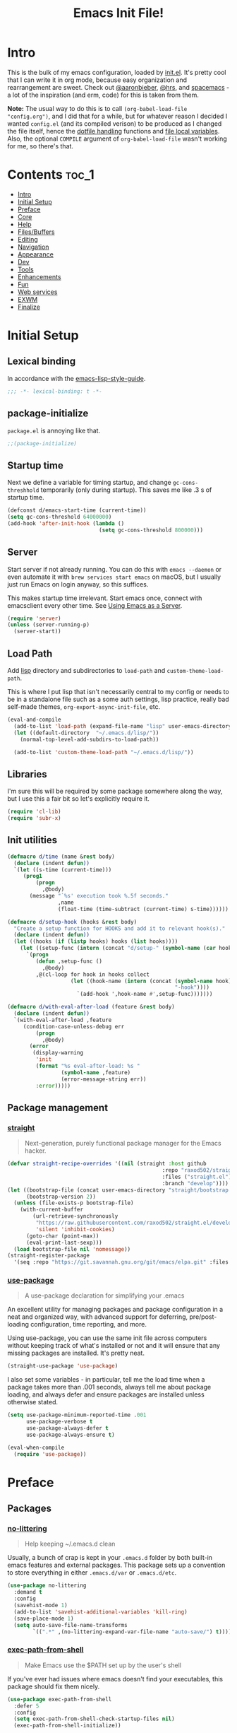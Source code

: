 #+TITLE: Emacs Init File!
#+PROPERTY: header-args :results silent :comments link :tangle ~/dotfiles/emacs.d/init.el

* Intro

This is the bulk of my emacs configuration, loaded by [[./init.el][init.el]]. It's pretty cool
that I can write it in org mode, because easy organization and rearrangement
are sweet. Check out [[https://github.com/aaronbieber/dotfiles/tree/master/configs/emacs.d][@aaronbieber]], [[https://github.com/hrs/dotfiles/tree/master/emacs.d][@hrs]], and [[https://github.com/syl20bnr/spacemacs][spacemacs]] - a lot of the
inspiration (and erm, code) for this is taken from them.

:NOTE:
*Note:* The usual way to do this is to call ~(org-babel-load-file "config.org")~,
and I did that for a while, but for whatever reason I decided I wanted
=config.el= (and its compiled verison) to be produced as I changed the file
itself, hence the [[#dotfile-handling][dotfile handling]] functions and [[#local-vars][file local variables]]. Also,
the optional ~COMPILE~ argument of ~org-babel-load-file~ wasn't working for me, so
there's that.
:END:

* Contents                                                            :toc_1:
- [[#intro][Intro]]
- [[#initial-setup][Initial Setup]]
- [[#preface][Preface]]
- [[#core][Core]]
- [[#help][Help]]
- [[#filesbuffers][Files/Buffers]]
- [[#editing][Editing]]
- [[#navigation][Navigation]]
- [[#appearance][Appearance]]
- [[#dev][Dev]]
- [[#tools][Tools]]
- [[#enhancements][Enhancements]]
- [[#fun][Fun]]
- [[#web-services][Web services]]
- [[#exwm][EXWM]]
- [[#finalize][Finalize]]

* Initial Setup
** Lexical binding
In accordance with the [[https://github.com/bbatsov/emacs-lisp-style-guide#source-code-layout--organization][emacs-lisp-style-guide]].
#+begin_src emacs-lisp :comments no :cond-case no :padline no
;;; -*- lexical-binding: t -*-
#+end_src
** package-initialize
~package.el~ is annoying like that.
#+begin_src emacs-lisp :comments no :cond-case no :padline no
;;(package-initialize)
#+end_src
** Startup time
Next we define a variable for timing startup, and change ~gc-cons-threshhold~
temporarily (only during startup). This saves me like .3 s of startup time.
#+begin_src emacs-lisp
(defconst d/emacs-start-time (current-time))
(setq gc-cons-threshold 64000000)
(add-hook 'after-init-hook (lambda ()
                             (setq gc-cons-threshold 800000)))
#+end_src
** Server
Start server if not already running. You can do this with ~emacs --daemon~ or
even automate it with ~brew services start emacs~ on macOS, but I usually just
run Emacs on login anyway, so this suffices.

This makes startup time irrelevant. Start emacs once, connect with emacsclient
every other time. See [[https://www.gnu.org/software/emacs/manual/html_node/emacs/Emacs-Server.html#Emacs-Server][Using Emacs as a Server]].
#+begin_src emacs-lisp
(require 'server)
(unless (server-running-p)
  (server-start))
#+end_src
** Load Path
Add [[./lisp][lisp]] directory and subdirectories to ~load-path~ and ~custom-theme-load-path~.

This is where I put lisp that isn't necessarily central to my config or needs
to be in a standalone file such as a some auth settings, lisp practice,
really bad self-made themes, ~org-export-async-init-file~, etc.
#+begin_src emacs-lisp
(eval-and-compile
  (add-to-list 'load-path (expand-file-name "lisp" user-emacs-directory))
  (let ((default-directory  "~/.emacs.d/lisp/"))
    (normal-top-level-add-subdirs-to-load-path))

  (add-to-list 'custom-theme-load-path "~/.emacs.d/lisp/"))
#+end_src
** Libraries
I'm sure this will be required by some package somewhere along the way, but I
use this a fair bit so let's explicitly require it.
#+begin_src emacs-lisp
(require 'cl-lib)
(require 'subr-x)
#+end_src
** Init utilities
#+begin_src emacs-lisp
(defmacro d/time (name &rest body)
  (declare (indent defun))
  `(let ((s-time (current-time)))
     (prog1
         (progn
           ,@body)
       (message "`%s' execution took %.5f seconds."
                ,name
                (float-time (time-subtract (current-time) s-time))))))

(defmacro d/setup-hook (hooks &rest body)
  "Create a setup function for HOOKS and add it to relevant hook(s)."
  (declare (indent defun))
  (let ((hooks (if (listp hooks) hooks (list hooks))))
    (let ((setup-func (intern (concat "d/setup-" (symbol-name (car hooks))))))
      `(progn
         (defun ,setup-func ()
           ,@body)
         ,@(cl-loop for hook in hooks collect
                    (let ((hook-name (intern (concat (symbol-name hook)
                                                     "-hook"))))
                      `(add-hook ',hook-name #',setup-func)))))))

(defmacro d/with-eval-after-load (feature &rest body)
  (declare (indent defun))
  `(with-eval-after-load ,feature
     (condition-case-unless-debug err
         (progn
           ,@body)
       (error
        (display-warning
         'init
         (format "%s eval-after-load: %s "
                 (symbol-name ,feature)
                 (error-message-string err))
         :error)))))
#+end_src
** Package management
*** [[https://github.com/raxod502/straight.el#getting-started][straight]]
#+begin_quote
  Next-generation, purely functional package manager for the Emacs hacker.
#+end_quote

#+begin_src emacs-lisp
(defvar straight-recipe-overrides '((nil (straight :host github
                                                 :repo "raxod502/straight.el"
                                                 :files ("straight.el")
                                                 :branch "develop"))))
(let ((bootstrap-file (concat user-emacs-directory "straight/bootstrap.el"))
      (bootstrap-version 2))
  (unless (file-exists-p bootstrap-file)
    (with-current-buffer
        (url-retrieve-synchronously
         "https://raw.githubusercontent.com/raxod502/straight.el/develop/install.el"
         'silent 'inhibit-cookies)
      (goto-char (point-max))
      (eval-print-last-sexp)))
  (load bootstrap-file nil 'nomessage))
(straight-register-package
  '(seq :repo "https://git.savannah.gnu.org/git/emacs/elpa.git" :files ("packages/seq/*.el")))
#+end_src
*** [[https://github.com/jwiegley/use-package][use-package]]
#+begin_quote
  A use-package declaration for simplifying your .emacs
#+end_quote
An excellent utility for managing packages and package configuration in a neat
and organized way, with advanced support for deferring, pre/post-loading
configuration, time reporting, and more.

Using use-package, you can use the same init file across computers without
keeping track of what's installed or not and it will ensure that any missing
packages are installed. It's pretty neat.
#+begin_src emacs-lisp
(straight-use-package 'use-package)
#+end_src
I also set some variables - in particular, tell me the load time when a package
takes more than .001 seconds, always tell me about package loading, and always
defer and ensure packages are installed unless otherwise stated.
#+begin_src emacs-lisp
(setq use-package-minimum-reported-time .001
      use-package-verbose t
      use-package-always-defer t
      use-package-always-ensure t)

(eval-when-compile
  (require 'use-package))
#+end_src
* Preface
** Packages
*** [[https://github.com/tarsius/no-littering/][no-littering]]
#+begin_quote
  Help keeping ~/.emacs.d clean
#+end_quote
Usually, a bunch of crap is kept in your ~.emacs.d~ folder by both built-in emacs
features and external packages. This package sets up a convention to store
everything in either ~.emacs.d/var~ or ~.emacs.d/etc~.
#+begin_src emacs-lisp
(use-package no-littering
  :demand t
  :config
  (savehist-mode 1)
  (add-to-list 'savehist-additional-variables 'kill-ring)
  (save-place-mode 1)
  (setq auto-save-file-name-transforms
        `((".*" ,(no-littering-expand-var-file-name "auto-save/") t))))
#+end_src
*** [[https://github.com/purcell/exec-path-from-shell][exec-path-from-shell]]
#+begin_quote
  Make Emacs use the $PATH set up by the user's shell
#+end_quote
If you've ever had issues where emacs doesn't find your executables, this
package should fix them nicely.
#+begin_src emacs-lisp
(use-package exec-path-from-shell
  :defer 5
  :config
  (setq exec-path-from-shell-check-startup-files nil)
  (exec-path-from-shell-initialize))
#+end_src
*** [[https://github.com/Ilazki/prettify-utils.el][prettify-utils]]
#+begin_src emacs-lisp
(use-package prettify-utils
  :recipe (:host github
           :repo "Ilazki/prettify-utils.el"))
#+end_src
*** [[https://github.com/abo-abo/hydra][hydra]]
#+begin_quote
  make Emacs bindings that stick around
#+end_quote
#+begin_src emacs-lisp
(use-package hydra
  :config)
#+end_src
* Core
** Defaults
*** Custom
#+begin_src emacs-lisp
(setq custom-file "~/.emacs.d/custom.el")
(load custom-file)
#+end_src
*** Column
Show the column number in the modeline, because I'm not a savage.
#+begin_src emacs-lisp
(setq column-number-mode t)
#+end_src
*** Disabled Commands
#+begin_src emacs-lisp
(setq disabled-command-function nil)
#+end_src
*** Kill-ring
Save stuff you've copied in other applications to the emacs kill-ring.
#+begin_src emacs-lisp
(setq save-interprogram-paste-before-kill t)
#+end_src
*** Line Numbers
#+begin_src emacs-lisp
(setq display-line-numbers-type 'relative
      display-line-numbers-width-start t
      display-line-numbers-grow-only t)
#+end_src
*** Messages
Allow more messages in ~*Messages*~ buffer so you can look at what happened waaay
back if you need to.
#+begin_src emacs-lisp
(setq message-log-max 10000)
#+end_src
*** Minibuffer
Allow editing in the minibuffer... /with/ the minibuffer. Also resize minibuffer
windows to fit text.
#+begin_src emacs-lisp
(setq enable-recursive-minibuffers t
      resize-mini-windows t)
#+end_src
*** Prompts
Having to type "yes" can be annoying.
#+begin_src emacs-lisp
(defalias 'yes-or-no-p #'y-or-n-p)
#+end_src
*** Scratch
#+begin_src emacs-lisp
(setq initial-scratch-message ""
      initial-major-mode 'emacs-lisp-mode)
#+end_src
*** Scrolling
Scroll one line at a time, and only scroll the current line when moving past
right boundary.
#+begin_src emacs-lisp
(setq scroll-step 1
      scroll-conservatively 10000
      auto-hscroll-mode 'current-line)
#+end_src
Smoother mouse scrolling, which is now irrelevant to me since I've disabled the
mouse in emacs.
#+begin_src emacs-lisp
(setq mouse-wheel-scroll-amount '(2 ((shift) . 1) ((control) . nil))
      mouse-wheel-progressive-speed nil)
#+end_src
*** Tab
Use tab for completion and cycling candidates (relevant for the minibuffer?).
#+begin_src emacs-lisp
(setq tab-stop-list (number-sequence 4 200 4)
      completion-cycle-threshold t
      tab-always-indent 'complete)
#+end_src
*** Time Display
#+begin_src emacs-lisp
(with-eval-after-load 'time
  (setq  display-time-24hr-format t
         display-time-default-load-average nil
         display-time-format "%Y-%d-%m %H:%M "
         display-time-load-average nil))
#+end_src
*** Tramp
Use ssh by default and remember passwords for [[https://www.gnu.org/software/tramp/][tramp]]. Also make tramp quieter
except for warnings and errors.
#+begin_src emacs-lisp
(setq tramp-default-method "ssh"
      tramp-verbose 2
      password-cache t
      password-cache-expiry 86400)
#+end_src
*** EPA
#+begin_src emacs-lisp
(setq epa-pinentry-mode 'loopback)
#+end_src
** Functions
*** Dotfiles
#+begin_src emacs-lisp
(d/with-eval-after-load 'org
  (defvar d/show-async-tangle-results nil)

  (defvar d/async-babel-tangle-decrypt nil)

  (defun d/async-babel-tangle (&optional decrypt)
    "Tangle org file asynchronously."
    (interactive)
    (let ((init-tangle-start-time (current-time))
          (file (buffer-file-name))
          (async-quiet-switch "-q"))
      (async-start
       `(lambda ()
          (require 'org)
          (when ,d/async-babel-tangle-decrypt
            (require 'org-crypt)
            (org-crypt-use-before-save-magic)
            (add-hook 'org-babel-pre-tangle-hook 'org-decrypt-entries)
            (remove-hook 'org-babel-pre-tangle-hook 'save-buffer))
          (org-babel-tangle-file ,file))
       (unless d/show-async-tangle-results
         `(lambda (result)
            (if result
                (message "SUCCESS: init.org successfully tangled. (%.3fs)"
                         (float-time (time-subtract (current-time)
                                                    ',init-tangle-start-time)))
              (message "ERROR: init.org tangle failed."))))))))
#+end_src
*** Other
#+begin_src emacs-lisp
(defun d/toggle-rlines ()
  "Toggle relative line numbers."
  (interactive)
  (if (eq display-line-numbers 'relative)
      (setq display-line-numbers t)
    (setq display-line-numbers 'relative)))

(defmacro d/fbound-and-true? (name &optional args)
  `(and (fboundp #',name)
        (apply #',name ,args)))
#+end_src
** Packages
These are packages that I consider /absolutely essential/ to my emacs workflow,
or that enhance emacs at a deeper level than any regular mode.
*** [[https://github.com/noctuid/general.el][general]]
#+begin_quote
  More convenient key definitions in emacs
#+end_quote
That undersells it. The /most/ convenient key definitions in emacs.
#+begin_src emacs-lisp
(use-package general
  :demand t
  :config
  (general-evil-setup t)

  (dolist (func '(imap emap iemap nmap vmap nvmap omap mmap rmap otomap itomap tomap))
    (put (intern (concat "general-" (symbol-name func))) 'lisp-indent-function 'defun))

  (general-create-definer
   d/mode-leader-keys
   :states '(emacs normal visual motion insert)
   :non-normal-prefix "C-,"
   :prefix ",")

  (general-create-definer
   d/leader-keys
   :states '(emacs normal visual motion insert)
   :non-normal-prefix "C-SPC"
   :prefix "SPC"))
#+end_src
*** [[https://github.com/emacs-evil/evil][evil]]
#+begin_quote
  The extensible vi layer for Emacs.
#+end_quote
I really like Vim bindings. I originally learned Emacs bindings but there was
something really appealing about the simplicity and power of modal editing. So
I went for it. Now I'll never go back.
#+begin_src emacs-lisp
(use-package evil
  :demand t
  :general
  (nmap
    "-" 'negative-argument
    "\\" 'evil-window-next
    ;; Basically C-[ for a Dvorak keyboard (_ is for terminal).
    "C-_" 'keyboard-quit
    "C-/"  'keyboard-quit
    [escape]  'keyboard-quit)
  (:states '(insert replace visual)
   "C-_" 'evil-normal-state
   "C-/" 'evil-normal-state)
  (vmap [escape] 'keyboard-quit)
  :init
  (setq evil-want-C-u-scroll t
        evil-want-fine-undo t
        evil-search-module 'evil-search
        evil-lookup-func (lambda () (man (thing-at-point 'word))))
  :config
  (setq evil-insert-state-cursor '(bar . 1)
        evil-emacs-state-cursor '(bar . 1)
        evil-ex-search-vim-style-regexp t
        evil-normal-state-tag  " N "
        evil-insert-state-tag  " I "
        evil-motion-state-tag  " M "
        evil-visual-state-tag  " V "
        evil-emacs-state-tag   " E "
        evil-replace-state-tag " R "
        evil-operator-state-tag " O ")

  (evil-ex-define-cmd "dtw" #'delete-trailing-whitespace)

  (evil-mode 1))
#+end_src
*** [[https://github.com/abo-abo/swiper][ivy]]
#+begin_quote
  Ivy - a generic completion frontend for Emacs, Swiper - isearch with an
  overview, and more. Oh, man!
#+end_quote
A really nice search/completion system for emacs.
**** ivy
#+begin_src emacs-lisp
(use-package ivy
  :general
  (:keymaps 'ivy-minibuffer-map
   [escape] 'keyboard-escape-quit
   "C-/" 'keyboard-escape-quit
   [S-return] 'ivy-dispatching-done-hydra
   [C-return] 'ivy-immediate-done
   "C-j" 'ivy-next-line
   "C-k" 'ivy-previous-line
   [S-up] 'ivy-previous-history-element
   [S-down] 'ivy-next-history-element)
  (d/leader-keys
   "-" 'ivy-resume
   "bb" 'ivy-switch-buffer
   "bB" 'ivy-switch-buffer-other-window)
  :config
  (ivy-mode 1)

  (defun d/ignore-dired-buffers (str)
    "Return non-nil if STR names a Dired buffer.
This function is intended for use with `ivy-ignore-buffers'."
    (let ((buf (get-buffer str)))
      (and buf (eq (buffer-local-value 'major-mode buf) 'dired-mode))))

  (add-to-list 'ivy-ignore-buffers #'d/ignore-dired-buffers)

  (defun d/ivy-dired-transformer (str)
  (let ((buf (get-buffer str))
        (str (ivy-switch-buffer-transformer str)))
    (if (and buf (eq (buffer-local-value 'major-mode buf) 'dired-mode))
        (concat (propertize "Dired: " 'face (get-text-property 0 'face str))
                str)
      str)))

  (ivy-set-display-transformer 'ivy-switch-buffer 'd/ivy-dired-transformer)

  (setq ivy-re-builders-alist '((swiper . ivy--regex-plus)
                                (t . ivy--regex-ignore-order)))
  (setq ivy-format-function 'ivy-format-function-line
        ivy-use-virtual-buffers t ; Show recent files
        ivy-count-format ""
        ivy-extra-directories nil; '("../") ; ignore current folder and parent dir
        recentf-max-saved-items 50
        ivy-use-selectable-prompt t
        ivy-display-functions-alist nil
        ivy-switch-buffer-faces-alist '((dired-mode . ivy-subdir)
                                        (wdired-mode . ivy-subdir)
                                        (ranger-mode . ivy-subdir))))

(use-package ivy-hydra
  :after ivy)
#+end_src
**** swiper
#+begin_src emacs-lisp
(use-package swiper
  :general
  (d/leader-keys
   "sm" 'swiper-multi
   "sS" 'swiper-all)
  :config (setq swiper-goto-start-of-match t))
#+end_src
**** counsel
#+begin_src emacs-lisp
(use-package counsel
  :general
  ("M-x" 'counsel-M-x
   "C-x C-f" 'counsel-find-file)
  (d/leader-keys
   "SPC" 'counsel-M-x
   "aa"  'counsel-linux-app
   "ff"  'counsel-find-file
   "fF"  'find-file-other-window
   "fj"  'counsel-file-jump
   "fl"  'counsel-locate
   "hdF" 'counsel-describe-face
   "hdb" 'counsel-descbinds
   "hdf" 'counsel-describe-function
   "hdv" 'counsel-describe-variable
   "iu"  'counsel-unicode-char
   "sr"  'counsel-rg
   "ss"  'counsel-grep-or-swiper
   "y"   'counsel-yank-pop)
  :commands counsel-describe-face
  :config
  (when (eq system-type 'darwin)
    (setq counsel-locate-cmd 'counsel-locate-cmd-mdfind))

  (setq conusel-org-goto-display-style 'path
        counsel-org-goto-separator ": "
        counsel-org-goto-face-style 'org
        counsel-org-goto-display-todo t
        counsel-grep-base-command "rg -i -M 120 --no-heading --line-number --color never %s %s"
        counsel-yank-pop-separator "\n─────────────────────────\n"
        counsel-find-file-ignore-regexp (rx (or (group string-start (char ".#"))
                                                (group (char "~#") string-end)
                                                (group ".elc" string-end)
                                                (group ".pyc" string-end))))
  (counsel-mode 1)
  (defalias 'locate #'counsel-locate)

  (define-advice counsel-yank-pop-action (:override (s) paste-after)
    "Paste text after point, which is consistent with evil-paste-after.

Source: https://git.io/vQKmf"
    (save-excursion
      (undo-boundary)
      (unless (eq (point) (point-max))
        (forward-char))
      (with-ivy-window
        (delete-region ivy-completion-beg
                       ivy-completion-end)
        (insert (substring-no-properties s))
        (setq ivy-completion-end (point))))
    (forward-char (length s)))

  ;; (define-advice counsel--yank-pop-format-function (:override (cand-pairs) arrow-format)
  ;;     "Use the arrow format for counsel-yank-pop for consistency with
  ;; ivy-format-function-arrow.

  ;; Source: https://git.io/vQK0v"
  ;;     (ivy--format-function-generic
  ;;      (lambda (str)
  ;;        (let ((temp-list
  ;;               (split-string (counsel--yank-pop-truncate str) "\n" t)))
  ;;          (mapconcat 'identity
  ;;                     (append (list (concat "> " (car temp-list)))
  ;;                             (mapcar (lambda (s) (concat "  " s))
  ;;                                     (cdr temp-list)))
  ;;                     "\n")))
  ;;      (lambda (str)
  ;;        (mapconcat (lambda (s) (concat "  " s))
  ;;                   (split-string (counsel--yank-pop-truncate str) "\n" t)
  ;;                   "\n"))
  ;;      cand-pairs
  ;;      counsel-yank-pop-separator))
  )
#+end_src
*** [[http://orgmode.org/][org-mode]]
#+begin_quote
  Org mode is for keeping notes, maintaining TODO lists, planning projects, and
  authoring documents with a fast and effective plain-text system.
#+end_quote
But really, it's life.

**** Package
#+begin_src emacs-lisp
(use-package org
  :recipe (:host github
           :repo "emacsmirror/org"
           :files ("lisp/*.el" "contrib/lisp/*.el"))
  :general
  (nmap org-mode-map
    "<" 'org-metaleft
    ">" 'org-metaright
    "gh" 'outline-up-heading
    "gl" 'outline-next-visible-heading
    "gj" 'org-forward-heading-same-level
    "gk" 'org-backward-heading-same-level
    "gt" 'org-todo
    "ga" 'org-archive-subtree
    "M-l" 'org-metaright
    "M-h" 'org-metaleft
    "M-k" 'org-metaup
    "M-j" 'org-metadown
    "M-L" 'org-shiftmetaright
    "M-H" 'org-shiftmetaleft
    "M-K" 'org-shiftmetaup
    "M-J" 'org-shiftmetadown)
  (d/leader-keys
   "C"   'org-capture
   "bo"  'org-iswitchb
   "ao"  '(:ignore t :wk "org")
   "ao#" 'org-agenda-list-stuck-projects
   "ao/" 'org-occur-in-agenda-files
   "aoO" 'org-clock-out
   "aoa" 'org-agenda-list
   "aoe" 'org-store-agenda-views
   "aol" 'org-store-link
   "aom" 'org-store-tags-view
   "aoo" 'org-agenda
   "aos" 'org-search-view
   "aot" 'org-todo-list )
  :init
  (setq org-list-allow-alphabetical t)
  :config
  (require 'ox-extra)
  (ox-extras-activate '(ignore-headlines))
  (d/with-eval-after-load 'org-crypt
    (org-crypt-use-before-save-magic))
  (require 'org-mobile))
#+end_src
**** Defaults
***** Files
#+begin_src emacs-lisp
(d/with-eval-after-load 'org
  (setq org-agenda-text-search-extra-files '(agenda-archives)
        org-agenda-files '("~/Dropbox/org/todo.org" "~/Dropbox/org/gcal.org")
        org-default-notes-file "~/Dropbox/org/todo.org"
        d/notes-file "~Dropbox/org/notes.org"
        org-directory "~/Dropbox/org"
        org-archive-location "~/Dropbox/org/archive.org::"
        org-mobile-inbox-for-pull "~/Dropbox/org/mobile.org"
        org-export-async-init-file
        (locate-user-emacs-file "lisp/org-async-init.el")))
#+end_src
***** Todo/agenda
#+begin_src emacs-lisp
(d/with-eval-after-load 'org
  (setq org-enforce-todo-dependencies t
        org-enforce-todo-checkbox-dependencies t
        org-log-done 'time
        org-log-redeadline 'time
        org-log-reschedule 'time
        org-agenda-skip-scheduled-if-done t
        org-agenda-skip-deadline-if-done t
        org-agenda-hide-tags-regexp ".*"
        org-agenda-span 'week)

  (setq org-agenda-deadline-faces
        '((1.0 . org-warning)
          (0.5 . org-upcoming-deadline)
          (0.0 . '(:foreground "#A89984"))))

  (setq org-todo-keywords
        '((sequence "TODO(t)" "IN-PROGRESS(p)" "WAITING(w)" "|"
                    "DONE(d)" "CANCELED(c)")
          (sequence "READ(r)" "|"
                    "DONE(h)")))

  (setq org-capture-templates
        '(("t" "Todo")
          ("ts" "Todo: School")
          ("te" "Todo: Emacs" entry
           (file+olp org-default-notes-file "Emacs")
           "* TODO %?")
          ("n" "Note")
          ("g" "Google calendar" entry
           (file "~/Dropbox/org/gcal.org") "* %?\n\n%^T"))))
#+end_src
***** Behavior
#+begin_src emacs-lisp
(d/with-eval-after-load 'org
  (setq org-startup-indented t
        org-catch-invisible-edits 'error
        org-insert-heading-respect-content t
        org-src-window-setup 'current-window
        org-list-demote-modify-bullet '(("-" . "*") ("*" . "+"))
        org-export-in-background t
        org-confirm-babel-evaluate nil
        org-src-tab-acts-natively t
        org-M-RET-may-split-line nil
        org-list-use-circular-motion t
        org-log-into-drawer t
        org-imenu-depth 5
        org-goto-interface 'outline-path-completion
        org-outline-path-complete-in-steps nil
        org-link-search-must-match-exact-headline nil
        org-confirm-elisp-link-function 'y-or-n-p
        org-tags-exclude-from-inheritance '("crypt")
        org-crypt-key "diegoamundo@protonmail.com"
        org-confirm-elisp-link-not-regexp (rx "("
                                              (or "org-wiki-search"
                                                  "describe-function"
                                                  "describe-variable")
                                              (minimal-match (0+ nonl))
                                              ")"))
  (org-babel-do-load-languages
   'org-babel-load-languages
   '((python . t)
     (emacs-lisp . t)
     (calc . t)
     ;; (ipython . t)
     (shell . t)
     (lisp . t)
     (C . t)
     (scheme . t)))
#+end_src
***** Appearance
#+begin_src emacs-lisp
;; appearance
(setq org-src-fontify-natively t
      org-src-preserve-indentation nil
      org-edit-src-content-indentation 0
      org-fontify-quote-and-verse-blocks t
      org-hide-emphasis-markers nil
      org-startup-with-inline-images t
      org-ellipsis " "
      org-highlight-latex-and-related '(latex)
      org-pretty-entities nil
      org-hide-leading-stars-before-indent-mode t
      org-fontify-done-headline t
      org-image-actual-width 500)

;; latex
(setq org-latex-listings t)
(add-to-list 'org-latex-packages-alist '("" "listings"))
(add-to-list 'org-latex-packages-alist '("" "color"))
(add-to-list 'org-latex-packages-alist '("" "tabularx")))
#+end_src
**** Variables
#+begin_src emacs-lisp
(defvar d/org-prettify-alist
  (prettify-utils-generate
   ("TODO" "❯❯❯")
   ("READ" "❙❙❙")
   ("IN-PROGRESS" "○○○")
   ("WAITING" "￭￭￭")
   ("CANCELED" "✗✗✗")
   ("DONE" "✓✓✓")))
#+end_src
**** Functions
#+begin_src emacs-lisp
(d/with-eval-after-load 'org
  (defmacro d/create-block-wrap (&rest blocktypes)
    `(progn
       ,@(cl-loop
          for type in blocktypes collect
          (let ((newfunc (intern
                          (concat "d/org-wrap-with-block-"
                                  (replace-regexp-in-string " " "-" type)))))
            `(defun ,newfunc ()
               (interactive)
               (backward-paragraph)
               (insert ,(format "\n#+begin_%s" type))
               (forward-paragraph)
               (insert ,(format "#+end_%s\n" (car (split-string type))))
               (backward-paragraph))))))

  (d/create-block-wrap
   "src"
   "src python"
   "src emacs-lisp"
   "export latex")

  (defmacro d/org-emphasize (&rest args)
    "Make functions for setting the emphasis in org mode"
    `(progn
       ,@(cl-loop for (name char) on args
                  by #'cddr collect
                  (let ((fname (intern (concat "d/org-" name))))
                    `(defun ,fname ()
                       (interactive)
                       (org-emphasize ,char))))))

  (d/org-emphasize
   "bold" ?*
   "italic" ?/
   "code" ?~
   "underline" ?_
   "verbatim" ?=
   "strike-through" ?+
   "clear" ?\s)

  (defun d/org-agenda-toggle-date (current-line)
    "Toggle `SCHEDULED' and `DEADLINE' tag in the capture buffer.

Source: https://git.io/vQK0I"
    (interactive "P")
    (save-excursion
      (let ((search-limit (if current-line
                              (line-end-position)
                            (point-max))))

        (if current-line (beginning-of-line)
          (goto-char (point-min)))
        (if (search-forward "DEADLINE:" search-limit t)
            (replace-match "SCHEDULED:")
          (and (search-forward "SCHEDULED:" search-limit t)
               (replace-match "DEADLINE:"))))))

  (defun d/org-insert-list-item-or-self (char)
    "If on column 0, insert space-padded CHAR; otherwise insert CHAR.

This has the effect of automatically creating a properly indented list
leader; like hyphen, asterisk, or plus sign; without having to use
list-specific key maps.

Source: https://git.io/vQK0s"
    (if (bolp)
        (insert (concat char " "))
      (insert char)))

  (defun d/org-swap-tags (tags)
    "Replace any tags on the current headline with TAGS.

The assumption is that TAGS will be a string conforming to Org Mode's
tag format specifications, or nil to remove all tags.

Source: https://git.io/vQKEE"
    (let ((old-tags (org-get-tags-string))
          (tags (if tags
                    (concat " " tags)
                  "")))
      (save-excursion
        (beginning-of-line)
        (re-search-forward
         (concat "[ \t]*" (regexp-quote old-tags) "[ \t]*$")
         (line-end-position) t)
        (replace-match tags)
        (org-set-tags t))))

  (defun d/org-set-tags (tag)
    "Add TAG if it is not in the list of tags, remove it otherwise.

TAG is chosen interactively from the global tags completion table.

Source: https://git.io/vQKEa"
    (interactive
     (list (let ((org-last-tags-completion-table
                  (if (derived-mode-p 'org-mode)
                      (org-uniquify
                       (delq nil (append (org-get-buffer-tags)
                                         (org-global-tags-completion-table))))
                    (org-global-tags-completion-table))))
             (completing-read
              "Tag: " 'org-tags-completion-function nil nil nil
              'org-tags-history))))
    (let* ((cur-list (org-get-tags))
           (new-tags (mapconcat 'identity
                                (if (member tag cur-list)
                                    (delete tag cur-list)
                                  (append cur-list (list tag)))
                                ":"))
           (new (if (> (length new-tags) 1) (concat " :" new-tags ":")
                  nil)))
      (d/org-swap-tags new)))

  (defun d/org-choose-bullet-type ()
    "Change the bullet type for org lists with a prompt."
    (interactive)
    (let ((char (read-char-choice
                 "Bullet type? (-|*|+|1|2|a|b|A|B): "
                 '(?* ?- ?+ ?1 ?2 ?a ?b ?A ?B))))
      (pcase char
        (?1 (org-cycle-list-bullet 3))
        (?2 (org-cycle-list-bullet 4))
        (?a (org-cycle-list-bullet 5))
        (?b (org-cycle-list-bullet 7))
        (?A (org-cycle-list-bullet 6))
        (?B (org-cycle-list-bullet 8))
        (_ (org-cycle-list-bullet (char-to-string char))))))

  (defun d/org-at-openable-item? ()
    (when (eq major-mode 'org-mode)
      (let* ((context (org-element-lineage
                       (org-element-context)
                       '(clock footnote-definition footnote-reference headline
                               inlinetask link timestamp)
                       t))
             (type (org-element-type context)))
        (memq type '(footnote-definition
                     footnote-reference
                     headline inlinetask
                     link
                     timestamp))))))
#+end_src
**** Keyboard Macros
***** TODO Turn this into an elisp function
#+begin_src emacs-lisp
(d/with-eval-after-load 'org
  (fset 'd/org-wrap-with-quote
        [?\{ ?i return ?# ?+ ?b ?e ?g ?i ?n ?_ ?q ?u ?o ?t ?e ?\C-/ ?\} ?i return
             up ?# ?+ ?e ?n ?d ?_ ?q ?u ?o ?t ?e ?\C-/ ?\{ ?j ?i ?  ?  ?\M-q
             ?\M-q ?\M-q ?\C-/]))
#+end_src
**** Bindings
#+begin_src emacs-lisp
(d/mode-leader-keys
 :keymaps 'org-mode-map
 "$"  'org-archive-subtree
 "'"  'org-edit-special
 "."  'org-time-stamp
 "/"  'org-sparse-tree
 ":"  'd/org-set-tags
 "-"  'org-decrypt-entry
 "A"  'org-archive-subtree
 "N"  'widen
 "P"  'org-set-property
 "R"  'org-refile
 "^"  'org-sort
 "a"  'org-agenda
 "c"  'org-capture
 "d"  'org-deadline
 "g"  'counsel-org-goto
 "G"  'counsel-org-goto-all
 "l"  'd/org-choose-bullet-type
 "n"  'org-narrow-to-subtree
 "s"  'org-schedule

 "i"  '(:ignore t :wk "insert")
 "ic" 'org-table-insert-column
 "ir" 'org-table-insert-row
 "il" 'org-insert-link
 "if" 'org-footnote-new
 "id" 'org-insert-drawer

 "e"  '(:ignore t :wk "eval/export")
 "ed" 'org-export-dispatch
 "eh" 'd/org-hugo-export
 "es" 'd/eval-surrounding-sexp
 "er" 'eval-region
 "eb" 'd/eval-buffer
 "ef" 'd/eval-defun

 "b"  'org-babel-tangle

 "x"  '(:ignore t :wk "text")
 "xb" 'd/org-bold
 "xi" 'd/org-italic
 "xc" 'd/org-code
 "xu" 'd/org-underline
 "xv" 'd/org-verbatim
 "xs" 'd/org-strike-through
 "xr" 'd/org-clear
 "xq" 'd/org-wrap-with-quote
 "xx" 'org-cut-special
 "xp" 'org-paste-special

 ;; tables
 "t"   '(:ignore t :wk "table")
 "ta"  'org-table-align
 "tb"  'org-table-blank-field
 "tc"  'org-table-convert
 "tdc" 'org-table-delete-column
 "tdr" 'org-table-kill-row
 "te"  'org-table-eval-formula
 "tE"  'org-table-export
 "th"  'org-table-previous-field
 "tH"  'org-table-move-column-left
 "tic" 'org-table-insert-column
 "tih" 'org-table-insert-hline
 "tiH" 'org-table-hline-and-move
 "tir" 'org-table-insert-row
 "tI"  'org-table-import
 "tj"  'org-table-next-row
 "tJ"  'org-table-move-row-down
 "tK"  'org-table-move-row-up
 "tl"  'org-table-next-field
 "tL"  'org-table-move-column-right
 "tn"  'org-table-create
 "tN"  'org-table-create-with-table.el
 "tr"  'org-table-recalculate
 "ts"  'org-table-sort-lines
 "ttf" 'org-table-toggle-formula-debugger
 "tto" 'org-table-toggle-coordinate-overlays
 "tw"  'org-table-wrap-region)

(d/with-eval-after-load 'org
  (d/mode-leader-keys
   :keymaps 'org-src-mode
   :definer 'minor-mode
   "'" 'org-edit-src-exit)

  (d/leader-keys
   :keymaps 'org-src-mode
   :definer 'minor-mode
   "fs" 'org-edit-src-save))
#+end_src
**** Setup
***** Agenda
#+begin_src emacs-lisp
(general-def org-agenda-mode-map
  "j" 'org-agenda-next-line
  "k" 'org-agenda-previous-line
  "n" 'org-agenda-next-date-line
  "p" 'org-agenda-previous-date-line
  "c" 'org-agenda-capture
  "R" 'org-revert-all-org-buffers
  "RET" 'org-agenda-switch-to)

(d/with-eval-after-load 'org-agenda
  (setq org-habit-graph-column 50))

(d/setup-hook org-agenda-mode
  (setq-local prettify-symbols-alist d/org-prettify-alist))

#+end_src
***** Capture
#+begin_src emacs-lisp
(imap org-capture-mode-mop
  "C-d" 'd/org-agenda-toggle-date)
(nmap org-capture-mode-map
  "C-d" 'd/org-agenda-toggle-date)
#+end_src
***** Org
#+begin_src emacs-lisp
(d/with-eval-after-load 'org
  (dolist (char '("+" "-"))
    (define-key org-mode-map (kbd char)
      `(lambda ()
         (interactive)
         (d/org-insert-list-item-or-self ,char))))

  (setq org-bullets-bullet-list '("•")))

(d/setup-hook org-mode
  (setq-local prettify-symbols-alist d/org-prettify-alist)
  (goto-address-mode))
#+end_src
** Bindings
*** Leader
#+begin_src emacs-lisp
(d/leader-keys
 "qf" 'delete-frame
 "qq" 'save-buffers-kill-emacs

 "t"   '(:def d/toggle/body :wk "toggle")

 "&"   'async-shell-command
 ":"   'eval-expression
 "r"   'repeat
 "u"   'universal-argument)
#+end_src
*** macOS fullscreen
A convenient full-screen binding I'm used to from iTerm.
#+begin_src emacs-lisp
(when (eq system-type 'darwin)
  (global-set-key (kbd "<s-return>") #'toggle-frame-fullscreen))
#+end_src
*** Macros
#+begin_src emacs-lisp
(general-define-key
 "<f11>" 'kmacro-start-macro-or-insert-counter
 "<f12>" 'kmacro-end-or-call-macro)
#+end_src
*** Minibuffer
I like to use ~C-/~ as Evil/Vim's ~C-[~ since I use a Dvorak keyboard, so I like to
also use these keys to quit out of the minibuffer.
#+begin_src emacs-lisp
(general-define-key
 :keymaps '(minibuffer-local-map
            minibuffer-local-ns-map
            minibuffer-local-completion-map
            minibuffer-local-must-match-map
            minibuffer-local-isearch-map)
 [?\C-/]  'minibuffer-keyboard-quit
 [?\C-_]  'minibuffer-keyboard-quit
 [escape] 'minibuffer-keyboard-quit)

#+end_src
*** Ret
#+begin_src emacs-lisp
(mmap "RET"
      (general-predicate-dispatch nil
        (thing-at-point 'url) 'goto-address-at-point
        (d/fbound-and-true? d/org-at-openable-item?) 'org-open-at-point
        (d/fbound-and-true? org-at-item-checkbox-p) 'org-toggle-checkbox
        (d/fbound-and-true? org-in-src-block-p) 'org-babel-execute-src-block))
#+end_src
*** universal argument
#+begin_src emacs-lisp
(general-define-key
 :keymaps 'universal-argument-map
 "SPC u" 'universal-argument-more)
#+end_src
* Help
** External Packages
*** [[https://github.com/abo-abo/define-word][define-word]]
#+begin_quote
  Display the definition of word at point in Emacs
#+end_quote
#+begin_src emacs-lisp
(use-package define-word
  :commands d/define-word
  :general
  (d/leader-keys "sw" 'd/define-word)
  :config
  (defun d/define-word (&optional word)
    (interactive)
    (if word
        (define-word word)
      (let ((word (read-string
                   (concat "Define word ["
                           (if (region-active-p)
                               (buffer-substring (region-beginning) (region-end))
                             (thing-at-point 'word)) "]: ")
                   nil nil
                   (thing-at-point 'word))))
        (define-word word)))))
#+end_src
*** [[https://github.com/xuchunyang/devdocs.el][devdocs]]
#+begin_quote
  Emacs package allowing you to easily search the DevDocs documentation
#+end_quote
#+begin_src emacs-lisp
(use-package devdocs
  :general
  (d/leader-keys "hdd"  'devdocs-search))
#+end_src
*** [[https://github.com/Malabarba/emacs-google-this][emacs-google-this]]
#+begin_quote
  A set of emacs functions and bindings to google under point.
#+end_quote
#+begin_src emacs-lisp
(use-package google-this
  :commands ddg-this-search
  :general
  (d/leader-keys
   "sd" 'ddg-this-search
   "sg" 'google-this-search)
  :config
  (defun ddg-this-parse-and-search-string (text prefix &optional search-url)
    "Convert illegal characters in TEXT to their %XX versions, and then duckduckgo.
PREFIX determines quoting.

Don't call this function directly, it could change depending on
version. Use `ddg-this-string' instead."
    (let* (;; Create the url
           (query-string (google-this--maybe-wrap-in-quotes text prefix))
           ;; Perform the actual search.
           (browse-result (funcall google-this-browse-url-function
                                   (format (or search-url "https://duckduckgo.com/?q=%s")
                                           (url-hexify-string query-string)))))
      ;; Maybe suspend emacs.
      (when google-this-suspend-after-search (suspend-frame))
      ;; Return what browse-url returned (very usefull for tests).
      browse-result))

  (defun ddg-this-pick-term (prefix)
    "Decide what \"this\" and return it.
PREFIX determines quoting."
    (let* ((term (if (region-active-p)
                     (buffer-substring (region-beginning) (region-end))
                   (or (thing-at-point 'symbol)
                       (thing-at-point 'word)
                       (buffer-substring (line-beginning-position)
                                         (line-end-position)))))
           (term (read-string (concat "DuckDuckGo [" term "]: ") nil nil term)))
      term))

  (defun ddg-this-search (prefix &optional search-string)
    "Write and do a DuckDuckGo search.
Interactively PREFIX determines quoting.
Non-interactively SEARCH-STRING is the string to search."
    (interactive "P")
    (let* ((term (ddg-this-pick-term prefix)))
      (if (stringp term)
          (ddg-this-parse-and-search-string term prefix search-string)
        (message "[google-this-string] Empty query.")))))
#+end_src
*** [[https://github.com/atykhonov/google-translate][google-translate]]
#+begin_quote
  Emacs interface to Google Translate
#+end_quote
#+begin_src emacs-lisp
(use-package google-translate)
#+end_src
*** [[https://www.emacswiki.org/emacs/info+.el][info+]]
#+begin_quote
  Extensions to info.el.
#+end_quote
#+begin_src emacs-lisp
(use-package info+)
#+end_src
*** [[https://github.com/vermiculus/sx.el/][sx]]
#+begin_quote
  Stack Exchange for Emacs
#+end_quote
#+begin_src emacs-lisp
(use-package sx)
#+end_src
*** [[https://github.com/kuanyui/tldr.el][tldr]]
#+begin_src emacs-lisp
(use-package tldr
  :general
  (d/leader-keys "ht" 'tldr)
  (nmap tldr-mode-map
    "q" 'quit-window))
#+end_src
** Builtin
*** Man
#+begin_src emacs-lisp
(use-package man
  :general
  (d/leader-keys
   "hm" 'man)
  :config
  (setq Man-notify-method 'aggressive))
#+end_src
*** Info
#+begin_src emacs-lisp
(use-package Info
  :ensure nil
  :config
  (nmap Info-mode-map
    "i" Info-mode-map))
#+end_src
** Bindings
Leader bindings
#+begin_src emacs-lisp
(d/leader-keys
 "hc"  '(:ignore t :wk "customize")
 "hca" 'customize-apropos
 "hcf" 'customize-face-other-window
 "hcg" 'customize-group-other-window
 "hcm" 'customize-mode
 "hcv" 'customize-variable-other-window
 "hdV" 'apropos-value
 "hdc" 'describe-char
 "hdk" 'describe-key
 "hdm" 'describe-mode
 "hdp" 'describe-package
 "hds" 'describe-symbol
 "hdt" 'describe-theme
 "hn"  'view-emacs-news
 "hs"  'system-name
 "hv"  'version)
#+end_src
** Setup
#+begin_src emacs-lisp
(d/setup-hook help-mode
  (goto-address-mode)
  (rainbow-mode))
#+end_src
* Files/Buffers
** Defaults
How to uniquify buffer names.
#+begin_src emacs-lisp
(setq uniquify-buffer-name-style 'forward)
#+end_src
If a frame is already open, use it to open files.
#+begin_src emacs-lisp
(setq ns-pop-up-frames nil)
#+end_src
Follow symlinks to files under version control because why would I not.
#+begin_src emacs-lisp
(setq vc-follow-symlinks t)
#+end_src
Select the help window when opening it (I like this so I can quickly ~q~ out).
#+begin_src emacs-lisp
(setq help-window-select t)
#+end_src
Clean up whitespace before saving files.
#+begin_src emacs-lisp
(add-hook 'before-save-hook #'whitespace-cleanup)
#+end_src
Backup
#+begin_src emacs-lisp
(setq version-control t
      delete-old-versions t)
#+end_src
Executable
#+begin_src emacs-lisp
(add-hook 'after-save-hook 'executable-make-buffer-file-executable-if-script-p)
#+end_src
** External Packages
*** [[https://github.com/lunaryorn/osx-trash.el][osx-trash]]
#+begin_quote
  Make Emacs' delete-by-moving-to-trash do what you expect it to do on OS X.
#+end_quote
#+begin_src emacs-lisp
(use-package osx-trash
  :defer 5
  :if (eq system-type 'darwin)
  :config
  (osx-trash-setup)
  (setq delete-by-moving-to-trash t))
#+end_src

*** [[https://github.com/emacsmirror/dired-du][dired-du]]
#+begin_src emacs-lisp
(use-package dired-du
  :recipe (:host github :repo "emacsmirror/dired-du")
  :config
  (setq dired-du-size-format t))
#+end_src
*** [[https://github.com/ralesi/ranger.el][ranger]]
#+begin_quote
  Bringing the goodness of ranger to dired!
#+end_quote
#+begin_src emacs-lisp
(use-package ranger
  :commands d/deer
  :disabled
  :general
  (d/leader-keys
   "ad" 'd/deer
   "ar" 'ranger)
  :init
  (require 'bookmark)
  :config
  (ranger-override-dired-mode t)
  (setq ranger-show-literal nil
        ranger-show-hidden nil
        ranger-cleanup-eagerly t
        ranger-parent-depth 0
        ranger-modify-header nil)

  (define-advice ranger-travel (:override nil with-ivy)
    "Use ivy for ranger-travel instead."
    (interactive)
    (cond
     ((featurep 'ivy)
      (counsel-find-file default-directory))
     (t (call-interactively #'ido-find-file))))

  (define-advice ranger-toggle-mark (:after nil next-file)
    (interactive)
    (ranger-next-file 1))

  (defun d/deer (arg)
    (interactive "P")
    (if arg
        (deer)
      (deer-jump-other-window))))
#+end_src

*** [[https://github.com/bbatsov/projectile][projectile]]
#+begin_quote
  Project Interaction Library for Emacs
#+end_quote
#+begin_src emacs-lisp
(use-package projectile
  :general
  (d/leader-keys
   "p"  '(:ignore t :wk "project")
   "pg" 'projectile-vc
   "pk" 'projectile-kill-buffers
   "po" 'projectile-multi-occur
   "pr" 'projectil-recentf)
  :config
  (defun d/maybe-ignore-project (root)
    (cond ((file-remote-p root)
           t)
          ((string-prefix-p (expand-file-name "~/dotfiles/emacs.d/straight") root)
           (let ((default-directory root))
             (not (string-match-p (regexp-quote "github.com/dieggsy")
                                  (shell-command-to-string "git config --get remote.origin.url")))))
          (t nil)))

  (setq projectile-globally-ignored-files '("TAGS" ".DS_Store")
        projectile-ignored-projects '("/usr/local")
        projectile-ignored-project-function #'d/maybe-ignore-project
        projectile-completion-system 'ivy)
  (projectile-mode))
#+end_src

*** [[https://github.com/ericdanan/counsel-projectile][counsel-projectile]]
#+begin_src emacs-lisp
(use-package counsel-projectile
  :commands d/project-find-file
  :general
  (d/leader-keys
   "pb" 'counsel-projectile-switch-to-buffer
   "pd" 'counsel-projectile-find-dir
   "pf" 'counsel-projectile-find-file
   "pp" 'counsel-projectile
   "ps" 'counsel-projectile-switch-project)
  :config
  (defun d/project-find-file ()
    (interactive)
    (condition-case nil
        (counsel-git)
      (error (counsel-projectile-find-file)))))
#+end_src

** Built-in
*** dired
#+begin_src emacs-lisp
(use-package dired
  :ensure nil
  :commands dired-here
  :general
  (d/leader-keys
   "ad" 'dired-here)
  :init
  (d/setup-hook dired-mode
    (hl-line-mode 1)
    (dired-collapse-mode)
    (dired-omit-mode)
    (diredfl-mode)
    (setq-local prettify-symbols-alist d/dired-prettify-alist)
    (prettify-symbols-mode))
  ;; (d/setup-hook dired-after-readin
  ;;   (dired-git-status))
  (defvar d/dired-prettify-alist
    '(("->" . "→")))
  :config
  (nmap dired-mode-map
    "q" 'd/dired-quit
    "h" 'dired-up-directory
    "l" 'dired-open-file
    "j" 'dired-next-line
    "k" 'dired-previous-line
    "r" 'dired-do-rename
    "R" 'dired-do-redisplay
    "n" 'evil-ex-search-next
    "N" 'evil-ex-search-previous)

  (setq dired-listing-switches "-lGXhA --group-directories-first"
        dired-dwim-target t
        dired-omit-files (rx string-start "." (1+ nonl) string-end)
        dired-clean-confirm-killing-deleted-buffers nil)

  (with-eval-after-load 'dired-async
    (dired-async-mode 1))

  (d/leader-keys
   :keymaps 'wdired-mode-map
   "fs" 'wdired-finish-edit)

  (defun d/dired-quit ()
    (interactive)
    (while (eq major-mode 'dired-mode)
      (quit-window))
    (when (and d/dired-close-window
               (eq major-mode 'dired-mode))
      (delete-window))
    (setq d/dired-close-window nil))

  (defun dired-here (&optional arg)
    (interactive "P")
    (if arg
        (dired default-directory)
      (dired-other-window default-directory)))

  (defvar d/dired-close-window nil)

  (define-advice dired-other-window
      (:before (dirname &optional switches) other-window-exists)
    (if (= (length (window-list)) 1)
        (setq d/dired-close-window t)
      (setq d/dired-close-window nil))))
#+end_src
*** ibuffer
#+begin_src emacs-lisp
(use-package ibuffer
  :general
  (:keymaps 'ibuffer-mode-map
   "TAB" 'ibuffer-toggle-filter-group
   "<backtab>" 'ibuffer-toggle-filter-group)
  (:keymaps 'ibuffer-mode-filter-group-map
   "J" 'ibuffer-forward-filter-group
   "K" 'ibuffer-backward-filter-group
   "RET" 'ibuffer-toggle-marks)
  :init
  (d/setup-hook ibuffer-mode
    (ibuffer-switch-to-saved-filter-groups "Default")))
#+end_src
*** bookmark
#+begin_src emacs-lisp
(use-package bookmark
  :ensure nil
  :general
  (d/leader-keys "fB" 'bookmark-jump-other-window
                 "fb" 'bookmark-jump))
#+end_src
** Functions
*** File/Buffer Manipulation
#+begin_src emacs-lisp
(defun d/copy-file ()
  "Copy file to another location.

Source: https://git.io/vQKES"
  (interactive)
  (call-interactively #'write-file))

(defun d/safe-erase-buffer ()
  "Prompt before erasing buffer.
Source: https://git.io/vQKEd"
  (interactive)
  (if (y-or-n-p (format "Erase content of buffer %s ? " (current-buffer)))
      (progn
        (erase-buffer)
        (message "Buffer erased."))
    (message "erase-buffer cancelled")))

(defun d/download-file (&optional url name)
  "Download a file from url to specified path."
  (interactive)
  (let* ((file-url (or url (read-from-minibuffer "URL: ")))
         (file-name
          (or name
              (counsel-find-file
               (file-name-nondirectory file-url)))))
    (url-copy-file file-url file-name)))

(defun d/gpl-me ()
  (interactive)
  (d/download-file "https://www.gnu.org/licenses/gpl-3.0.md"
                   (concat default-directory "LICENSE.md")))
#+end_src
*** Switching
#+begin_src emacs-lisp
(defun d/switch-to-scratch ()
  "Switch to scratch buffer."
  (interactive)
  (switch-to-buffer "*scratch*"))

(defun d/switch-to-star ()
  "Switch to '*' buffers."
  (interactive)
  (let ((ivy-initial-inputs-alist '((ivy-switch-buffer . "^*"))))
    (ivy-switch-buffer)))

(defun d/switch-to-customize ()
  "Switch to \"Customize\" buffers."
  (interactive)
  (let ((ivy-initial-inputs-alist '((ivy-switch-buffer . "^*customize "))))
    (ivy-switch-buffer)))

(defun d/switch-to-messages ()
  "Switch to *Messages* buffer."
  (interactive)
  (switch-to-buffer "*Messages*"))
#+end_src
*** Narrowing
#+begin_src emacs-lisp
(defun d/narrow-and-set-normal ()
  "Narrow to the region and, if in a visual mode, set normal mode.

Source: https://git.io/vQKEx"
  (interactive)
  (narrow-to-region (region-beginning) (region-end))
  (if (string= evil-state "visual")
      (progn (evil-normal-state nil)
             (evil-goto-first-line))))

(defun d/narrow-to-region-or-subtree ()
  "Narrow to a region, if set, otherwise to an Org subtree, if present.

Source: https://git.io/vQKuf"
  (interactive)
  (if (and mark-active
           (not (= (region-beginning) (region-end))))
      (d/narrow-and-set-normal)
    (if (derived-mode-p 'org-mode)
        (org-narrow-to-subtree))))

(defun d/narrow-dwim ()
  "Narrow to a thing or widen based on context.
Attempts to follow the Do What I Mean philosophy.

Source: https://git.io/vQKuU"
  (interactive)
  (if (buffer-narrowed-p)
      (widen)
    (d/narrow-to-region-or-subtree)))
#+end_src
** Bindings
#+begin_src emacs-lisp
(d/leader-keys
 "b*" 'd/switch-to-star
 "bC" 'd/switch-to-customize
 "bK" 'kill-buffer
 "bM" 'd/switch-to-messages
 "br" 'revert-buffer
 "bR" 'rename-buffer
 "bS" 'd/switch-to-scratch
 "bc" 'clone-indirect-buffer-other-window
 "be" 'd/safe-erase-buffer
 "bi" 'ibuffer
 "bk" 'kill-this-buffer
 "bm" 'kill-matching-buffers
 "bq" 'kill-buffer-and-window
 "bv" 'view-mode

 "fc" 'd/copy-file
 "fs" 'save-buffer

 "nf" 'narrow-to-defun
 "nn" 'd/narrow-dwim
 "np" 'narrow-to-page
 "nr" 'narrow-to-region)
#+end_src
* Editing
** Defaults
Text-mode is nicer than fundamental-mode, or so I hear.
#+begin_src emacs-lisp
(setq-default major-mode 'text-mode)
#+end_src
Fill column default, and use auto-fill for text-mode (and derived modes, such
as org-mode, markdown, etc.).
#+begin_src emacs-lisp
(setq-default fill-column 79)
(add-hook 'text-mode-hook 'auto-fill-mode)
#+end_src
TeX input is /really/ useful for inputing special characters. Setting it as
default makes it quickly available with ~C-\~, or ~toggle-input-method~.

This way, when you need to input a greek letter or an em-dash or something,
type ~C-\~, use latex input, and see the automagic replacement happen in all its
glory.
#+begin_src emacs-lisp
(setq default-input-method "TeX")
#+end_src
Who uses double spaces between sentences?
#+begin_src emacs-lisp
(setq sentence-end-double-space nil)
#+end_src
Dear god I hate tabs. Also, four spaces is a good indentation default.
#+begin_src emacs-lisp
(setq-default indent-tabs-mode nil
              tab-width 4)
#+end_src
** Tools
*** Packages
**** [[https://github.com/abo-abo/auto-yasnippet][auto-yasnippet]]
#+begin_src emacs-lisp
(use-package auto-yasnippet)
#+end_src
**** [[https://github.com/company-mode/company-mode][company-mode]]
#+begin_quote
  Modular in-buffer completion framework for Emacs
#+end_quote
Supposedly better than autocomplete.
#+begin_src emacs-lisp
(use-package company
  :defer 5
  :general
  (:keymaps 'company-active-map
   [tab] (general-predicate-dispatch nil
           (not (eq major-mode 'eshell-mode)) 'company-complete-common-or-cycle)
   [return] (general-predicate-dispatch nil
              (not (eq major-mode 'eshell-mode)) 'company-complete-selection)
   "RET" (general-predicate-dispatch nil
           (not (eq major-mode 'eshell-mode)) 'company-complete-selection)
   "<S-return>" 'company-complete-selection
   "<right>" (general-predicate-dispatch nil
               (eq major-mode 'eshell-mode) 'company-complete-common))
  :init
  (setq company-idle-delay 0.3
        company-minimum-prefix-length 1
        company-selection-wrap-around t
        company-dabbrev-char-regexp "\\sw\\|\\s_\\|[-_]")
  :config
  (defun company-mode/backend-with-yas (backend)
    "Source: https://git.io/vQKE6"
    (if (and (listp backend) (member 'company-yasnippet backend))
        backend
      (append (if (consp backend) backend (list backend))
              '(:with company-yasnippet))))
  (setq company-backends (mapcar #'company-mode/backend-with-yas
                                 company-backends))
  (global-company-mode t))
#+end_src
**** [[https://github.com/company-mode/company-statistics][company-statistics]]
#+begin_src emacs-lisp
(use-package company-statistics
  :after company
  :config
  (company-statistics-mode))
#+end_src
**** [[https://github.com/gabesoft/evil-mc][evil-mc]]
#+begin_src emacs-lisp
(use-package evil-mc
  :general
  (nmap
   "gr"  '(:ignore t :wk "mc")
   "grm" 'evil-mc-make-all-cursors
   "gru" 'evil-mc-undo-all-cursors
   "grs" 'evil-mc-pause-cursors
   "grr" 'evil-mc-resume-cursors
   "grf" 'evil-mc-make-and-goto-first-cursor
   "grl" 'evil-mc-make-and-goto-last-cursor
   "grh" 'evil-mc-make-cursor-here
   "grj" 'evil-mc-make-cursor-move-next-line
   "grk" 'evil-mc-make-cursor-move-prev-line
   ;; "M-n" 'evil-mc-skip-and-goto-next-cursor
   "grN" 'evil-mc-make-and-goto-next-cursor
   ;; "M-p" 'evil-mc-skip-and-goto-prev-cursor
   "grP" 'evil-mc-make-and-goto-prev-cursor
   ;; "C-n" 'evil-mc-skip-and-goto-next-match
   "grn" 'evil-mc-make-and-goto-next-match
   ;; "C-p" 'evil-mc-skip-and-goto-prev-match
   "grp" 'evil-mc-make-and-goto-prev-match)
  :init
  (setq evil-mc-key-map nil)
  :config
  (global-evil-mc-mode)
  (push 'evil-smartparens-mode evil-mc-incompatible-minor-modes)
  (push 'fci-mode evil-mc-incompatible-minor-modes))
#+end_src
**** [[https://github.com/hlissner/evil-multiedit][evil-multiedit]]
#+begin_quote
  Multiple cursors for evil-mode, based on iedit
#+end_quote
#+begin_src emacs-lisp
(use-package evil-multiedit
  :config
  (evil-ex-define-cmd "ie[dit]" 'evil-multiedit-ex-match))
#+end_src
**** [[https://www.emacswiki.org/emacs/FlySpell][flyspell]]
Flyspell spell-checking and ivy integration with [[https://github.com/d12frosted/flyspell-correct][d12frosted/flyspell-correct]]
#+begin_src emacs-lisp
(use-package flyspell
  :config
  (defun d/flyspell-correct-next ()
    (interactive "p")
    (flyspell-goto-next-error)
    (flyspell-auto-correct-word))

  (defun d/flyspell-add-to-dictionary ()
    "Add word at point to flyspell dictionary at `/Users/d/.ispell_english'.

Source: http://tinyurl.com/k8g9sex"
    (interactive)
    (let ((current-location (point))
          (word (flyspell-get-word)))
      (when (consp word)
        (flyspell-do-correct 'save
                             nil
                             (car word)
                             current-location
                             (cl-caddr word)
                             (cl-caddr word)
                             current-location)))))
#+end_src
**** [[https://github.com/d12frosted/flyspell-correct][flyspell-correct-ivy]]
#+begin_src emacs-lisp
(use-package flyspell-correct-ivy
  :after flyspell)
#+end_src
**** [[https://github.com/syohex/emacs-fontawesome][fontawesome]]
#+begin_src emacs-lisp
(use-package fontawesome)
#+end_src
**** [[https://github.com/nflath/hungry-delete][hungry-delete]]
#+begin_src emacs-lisp
(use-package hungry-delete
  :defer 5
  :config
  (global-hungry-delete-mode))
#+end_src
**** [[https://github.com/abo-abo/lispy][lispy]]
#+begin_quote
  short and sweet LISP editing
#+end_quote
#+begin_src emacs-lisp
(use-package lispy
  :defer 5
  :init (add-hook 'lispy-mode-hook #'d/lispy-fontify-headlines)
  :general
  (general-define-key :keymaps 'lispy-mode-map-lispy
    [tab] (general-predicate-dispatch nil
            (save-excursion (beginning-of-line) (looking-at lispy-outline))
            'd/lispy-cycle))
  :config
  (defun d/lispy-cycle ()
    (interactive)
    (save-excursion (beginning-of-line) (lispy-tab)))

  (defun d/lispy-fontify-headlines ()
    (interactive)
    "Calculate heading regexps for font-lock mode."
    (let* ((heading-1-regexp ";;\\* \\(.*\\)")
           (heading-2-regexp ";;\\*\\* \\(.*\\)")
           (heading-3-regexp ";;\\*\\*\\* \\(.*\\)")
           (heading-4-regexp ";;\\*\\*\\*\\* \\(.*\\)")
           (heading-5-regexp ";;\\*\\*\\*\\*\\* \\(.*\\)")
           (heading-6-regexp ";;\\*\\*\\*\\*\\*\\* \\(.*\\)")
           (heading-7-regexp ";;\\*\\*\\*\\*\\*\\*\\* \\(.*\\)")
           (heading-8-regexp ";;\\*\\*\\*\\*\\*\\*\\*\\* \\(.*\\)"))
      (font-lock-add-keywords
       nil
       `((,heading-1-regexp 1 'org-level-1 t)
         (,heading-2-regexp 1 'org-level-2 t)
         (,heading-3-regexp 1 'org-level-3 t)
         (,heading-4-regexp 1 'org-level-4 t)
         (,heading-5-regexp 1 'org-level-5 t)
         (,heading-6-regexp 1 'org-level-6 t)
         (,heading-7-regexp 1 'org-level-7 t)
         (,heading-8-regexp 1 'org-level-8 t)))
      (if (fboundp #'font-lock-flush)
          (font-lock-flush)
        ;; Copied from Emacs 25 font-lock.el, changed to call
        ;; `jit-lock-refontify' directly
        (and font-lock-mode
             font-lock-fontified
             (jit-lock-refontify))))))
#+end_src
**** [[https://github.com/noctuid/lispyville][lispyville]]
#+begin_quote
  lispy + evil = lispyville
#+end_quote
#+begin_src emacs-lisp
(use-package lispyville
  :init
  (add-hook 'lispy-mode-hook #'lispyville-mode)
  (defvar lispyville-key-theme
    '(operators
      c-w
      escape
      additional-movement
      additional
      slurp/barf-cp))
  :after lispy
  :config
  (lispy-define-key lispy-mode-map "v" #'lispyville-toggle-mark-type)
  (setq lispyville-barf-stay-with-closing t))
#+end_src
**** [[https://github.com/Fuco1/smartparens][smartparens]]
#+begin_quote
  Minor mode for Emacs that deals with parens pairs and tries to be smart about
  it.
#+end_quote
#+begin_src emacs-lisp
(use-package smartparens
  :defer 5
  :config
  (require 'smartparens-config)
  (smartparens-global-mode)
  (show-smartparens-global-mode)
  (add-hook 'eval-expression-minibuffer-setup-hook #'smartparens-strict-mode)
  (add-hook 'eval-expression-minibuffer-setup-hook #'show-smartparens-mode)
  (let ((modes '(text-mode
                 org-mode
                 markdown-mode
                 minibuffer-inactive-mode
                 html-mode)))
    (sp-local-pair modes "'" nil :actions nil)
    (sp-local-pair modes "`" nil :actions nil))

  (defmacro d/sp-wrap-with (&rest args)
    "Make function(s) for wrapping with character using `sp-wrap-with-pair'"
    `(progn
       ,@(cl-loop for (char-name char) on args
                  by #'cddr collect
                  (let ((fname (intern (concat "d/sp-wrap-with-" char-name))))
                    `(defun ,fname (&optional arg)
                       (interactive "P")
                       (sp-wrap-with-pair ,char))))))

  (d/sp-wrap-with
   "paren" "("
   "curly" "{"
   "double-quote" "\""
   "single-quote" "'"))
#+end_src
**** [[https://github.com/expez/evil-smartparens][evil-smartparens]]
#+begin_src emacs-lisp
(use-package evil-smartparens
  :after smartparens
  :config
  (add-hook 'smartparens-enabled-hook #'evil-smartparens-mode))
#+end_src
**** [[https://www.emacswiki.org/emacs/UndoTree][undo-tree]]
Kind of makes undo's like git. Or Vim, apparently, if you're into that.
#+begin_src emacs-lisp
(use-package undo-tree
  :general
  (d/leader-keys "au" 'undo-tree-visualize)
  :config
  (setq undo-tree-visualizer-timestamps t))
#+end_src
**** [[https://github.com/purcell/unfill][unfill]]
#+begin_src emacs-lisp
(use-package unfill
  :general
  (d/leader-keys "xq" 'unfill-toggle)
  ([remap fill-paragraph] 'unfill-toggle))
#+end_src
**** [[https://github.com/joaotavora/yasnippet][yasnippet]]
#+begin_quote
  A template system for Emacs
#+end_quote
Freakin yasnippet. It's the best.
#+begin_src emacs-lisp
(use-package yasnippet
  :defer 5
  :general (d/leader-keys "iy" 'yas-insert-snippet)
  :config
  (general-def yas-minor-mode-map
    "SPC" yas-maybe-expand
    "S-SPC" (lambda () (interactive) (insert " ")))
  (setq yas-key-syntaxes (remove "w" yas-key-syntaxes))
  (yas-global-mode 1))
#+end_src
***** [[https://github.com/haskell/haskell-snippets][haskell-snippets]]
#+begin_src emacs-lisp
(use-package haskell-snippets)
#+end_src
*** Functions
**** Move text
#+begin_src emacs-lisp
(defun d/transpose-chars (arg)
  "Move character at point forward one character.
With prefix arg ARG, effect is to take character at point
and drag it forward past ARG other characters (backward if ARG negative)."
  (interactive "P")
  (forward-char)
  (if arg
      (transpose-chars arg)
    (transpose-chars 1))
  (backward-char))

(defun d/backward-transpose-chars (arg)
  "Move character at point backward one character.
With prefix arg ARG, effect is to take character at point
and drag it backward past ARG other characters (backward if ARG negative)."
  (interactive "P")
  (forward-char)
  (if arg
      (transpose-chars (- arg))
    (transpose-chars -1))
  (backward-char))

(defun d/backward-transpose-words (arg)
  "Interchange words around point, leaving point at end of them.
With prefix arg ARG, effect is to take word before or around point
and drag it forward past ARG other words (backward if ARG negative).
If ARG is zero, the words around or after point and around or after mark
are interchanged."
  (interactive "P")
  (if arg
      (transpose-words (- arg))
    (transpose-words -1)))

(defun d/move-line-or-region (arg)
  "Move line or region down one one line.
With prefix arg ARG, effect is to take line at point and
drag it down past ARG other lines (up if ARG negative)."
  (interactive "P")
  (if (or (not arg) (>= arg 0))
      (let ((reg-or-lin (if (region-active-p) "'>" "."))
            (reactivate-region (if (region-active-p) "gv=gv" ""))
            (num (if arg arg 1)))
        (execute-kbd-macro
         (concat ":m" reg-or-lin "+" (number-to-string num) (kbd "RET") reactivate-region)))
    (d/backward-move-line-or-region (- arg))))

(defun d/backward-move-line-or-region (arg)
  "Move line or region up one one line.
With prefix arg ARG, effect is to take line at point and
drag it up past ARG other lines (down if ARG negative)."
  (interactive "P")
  (if (or (not arg) (>= arg 0))
      (let ((reg-or-lin (if (region-active-p) "'<" "."))
            (reactivate-region (if (region-active-p) "gv=gv" ""))
            (num (if arg (+ arg 1) 2)))
        (execute-kbd-macro
         (concat ":m" reg-or-lin "-" (number-to-string num) (kbd "RET") reactivate-region)))
    (d/move-line-or-region (- arg))))

#+end_src
**** Align
#+begin_src emacs-lisp
(defun d/align-repeat (start end regexp &optional justify-right after)
  "Repeat alignment with respect to the given regular expression.

If JUSTIFY-RIGHT is non nil justify to the right instead of the
left. If AFTER is non-nil, add whitespace to the left instead of
the right.

Source: https://git.io/vQKul"
  (interactive "r\nsAlign regexp: ")
  (let* ((ws-regexp (if (string-empty-p regexp)
                        "\\(\\s-+\\)"
                      "\\(\\s-*\\)"))
         (complete-regexp (if after
                              (concat regexp ws-regexp)
                            (concat ws-regexp regexp)))
         (group (if justify-right -1 1)))
    (message "%S" complete-regexp)
    (align-regexp start end complete-regexp group 1 t)))

(defmacro d/create-align-repeat-x (&rest args)
  "Create an alignment function given name and alignment regexp.

Source: https://git.io/vQKu4"
  `(progn
     ,@(cl-loop
        for (name regexp justify-right default-after) on args
        by #'cddddr collect
        (let ((new-func (intern (concat "d/align-repeat-" name))))
          `(defun ,new-func (start end switch)
             (interactive "r\nP")
             (let ((after (not (eq (if switch t nil) (if ,default-after t nil)))))
               (d/align-repeat start end ,regexp ,justify-right after)))))))

(d/create-align-repeat-x
 "comma" "," nil t
 "semicolon" ";" nil t
 "colon" ":" nil t
 "equal" "=" nil nil
 "math-oper" "[+\\-*/]" nil nil
 "ampersand" "&" nil nil
 "bar" "|" nil nil
 "left-paren" "(" nil nil
 "right-paren" ")" t nil
 "backslash" "\\\\" nil nil
 "single-quote" "'" nil nil)

(defun d/align-repeat-decimal (start end)
  "Align a table of numbers on decimal points and dollar signs (both optional).

Source: https://git.io/vQKu2"
  (interactive "r")
  (require 'align)
  (align-region start end nil
                '((nil (regexp . "\\([\t ]*\\)\\$?\\([\t ]+[0-9]+\\)\\.?")
                       (repeat . t)
                       (group 1 2)
                       (spacing 1 1)
                       (justify nil t)))
                nil))


#+end_src
**** Justify
#+begin_src emacs-lisp
(defmacro d/create-justify-x (&rest types)
  "Create justification function(s), one per given TYPE."
  `(progn
     ,@(cl-loop
        for type in types collect
        (let ((func-name (intern (concat "d/justify-" type)))
              (current-type type))
          `(defun ,func-name ()
             (interactive)
             (if (region-active-p)
                 (set-justification (region-beginning)
                                    (region-end)
                                    (intern ,current-type))
               (set-justification (line-beginning-position)
                                  (line-end-position)
                                  (intern ,current-type))))))))

(d/create-justify-x
 "left"
 "right"
 "full"
 "center"
 "none")
#+end_src

**** Paragraph
#+begin_src emacs-lisp
(defun d/paragraphize ()
  "Remove newlines from region."
  (interactive)
  (if (region-active-p)
      (flush-lines "^$" (region-beginning) (region-end))
    (message "No region active.")))
#+end_src
**** Url
#+begin_src emacs-lisp
(defun d/shorten-url-at-point ()
  "Shorten the url at point using the github url shortener or the TinyURL api.

Source: http://tinyurl.com/l8z7vph"
  (interactive)
  (if (thing-at-point 'url)
      (let* ((long-url (thing-at-point 'url))
             (short-url
              (cond ((save-match-data
                       (string-match "https://\\(github.com\\|gist.github.com\\)" long-url))
                     (let ((info (shell-command-to-string
                                  (format "curl -i \"https://git.io\" -F \"url=%s\""
                                          long-url))))
                       (save-match-data
                         (and (string-match "Location: \\(.*?\\)" info)
                              (match-string 1 info)))))
                    (t
                     (shell-command-to-string
                      (format "curl -s \"http://tinyurl.com/api-create.php?url=%s\""
                              (url-hexify-string long-url))))))
             (bounds (bounds-of-thing-at-point 'url)))
        (kill-region (car bounds) (cdr bounds))
        (insert short-url))
    (error "No url at point.")))

(defun d/expand-url-at-point ()
  (interactive)
  (if (thing-at-point 'url)
      (let* ((short-url (thing-at-point 'url))
             (long-url (shell-command-to-string (format "curl -Ls -o /dev/null -w '%%{url_effective}' \"%s\""
                                                        short-url)))
             (bounds (bounds-of-thing-at-point 'url)))
        (kill-region (car bounds) (cdr bounds))
        (insert long-url))
    (error "No url at point.")))
#+end_src
*** Hydras
**** Multiedit
#+begin_src emacs-lisp
(d/with-eval-after-load 'hydra
  (defhydra d/multiedit (:hint nil)
    "
multiedit:
_r_estore  _t_oggle/restrict  match _a_ll
_n_ext     match and _N_ext
_p_rev     match and _P_rev
"
    ("a"   evil-multiedit-match-all)
    ("n"   evil-multiedit-next)
    ("p"   evil-multiedit-prev)
    ("r"   evil-multiedit-restore)
    ("t"   evil-multiedit-toggle-or-restrict-region)
    ("N"   evil-multiedit-match-and-next)
    ("P"   evil-multiedit-match-and-prev)
    ("q"   evil-multiedit-abort :exit t)))
#+end_src
**** Transpose
#+begin_src emacs-lisp
(d/with-eval-after-load 'hydra
  (defhydra d/transpose ()
    "transpose"
    ("c" d/transpose-chars "char")
    ("C" d/backward-transpose-chars "backward char")
    ("j" d/move-line-or-region "line/region")
    ("k" d/backward-move-line-or-region "backward line/region")
    ("w" transpose-words "word")
    ("W" d/backward-transpose-words "backward word")
    ("s" transpose-sexps "sexp" :exit t)))
#+end_src
**** Justify
#+begin_src emacs-lisp
(d/with-eval-after-load 'hydra
  (defhydra d/justify (:exit t)
    "justify"
    ("r" d/justify-right "right")
    ("l" d/justify-left "left")
    ("c" d/justify-center "center")
    ("f" d/justify-full "full")
    ("n" d/justify-none "none")))
#+end_src
**** Smartparens
#+begin_src emacs-lisp
(d/with-eval-after-load 'hydra
  (defhydra d/smartparens (:hint nil)
    "
smartparens:
_r_ewrap  _s_lurp             _(_
_u_nwrap  _S_lurp (back)   _[_ wrap _{_
        _b_arf             _'_  _\"_
        _B_arf (back)
"
    ("r"  sp-rewrap-sexp)
    ("u"  sp-unwrap-sexp)
    ("b"  sp-forward-barf-sexp)
    ("B"  sp-backward-barf-sexp)
    ("s"  sp-forward-slurp-sexp)
    ("S"  sp-backward-slurp-sexp)
    ("("  d/sp-wrap-with-paren)
    ("["  d/sp-wrap-with-bracket)
    ("{"  d/sp-wrap-with-curly)
    ("\"" d/sp-wrap-with-quote2)
    ("'"  d/sp-wrap-with-quote)))
#+end_src
**** Evil-numbers
#+begin_src emacs-lisp
(d/with-eval-after-load 'hydra
  (defhydra d/numbers ()
    "evil-numbers"
    ("="  evil-numbers/inc-at-pt "inc")
    ("-" evil-numbers/dec-at-pt "dec")))
#+end_src
**** Spelling
#+begin_src emacs-lisp
(d/with-eval-after-load 'hydra
  (defhydra d/flyspell (:pre (require 'flyspell))
    "flyspell"
    ("b" flyspell-buffer "buffer")
    ("j" flyspell-goto-next-error "next")
    ("a" d/flyspell-add-to-dictionary "add to dict")
    ("n" flyspell-correct-next-word-generic "correct next generic")
    ("p" flyspell-correct-previous-word-generic "correct prev generic")
    ("N" d/flyspell-correct-next "correct next")
    ("P" flyspell-auto-correct-previous-word "correct pref")))
#+end_src
** Modes
*** [[https://github.com/Kitware/CMake][cmake-mode]]
#+begin_src emacs-lisp
(use-package cmake-mode)
#+end_src
*** conf-mode
#+begin_src emacs-lisp
(d/setup-hook conf-mode
  (d/setup-prog-mode))
(add-to-list 'auto-mode-alist '("\\.service\\'" . conf-mode))
#+end_src
*** [[http://elpa.gnu.org/packages/csv-mode.html][csv-mode]]
#+begin_quote
  Major mode for editing comma/char separated values
#+end_quote
Eh, wanted to try a simpler way of editing csv files. (Excel and Numbers both
kinda suck at this, LibreOffice was slightly better.) Haven't used this much.
#+begin_src emacs-lisp
(use-package csv-mode
  :mode "\\.csv\\'"
  :config
  (add-hook 'csv-mode-hook #'csv-align-fields))
#+end_src
*** [[https://github.com/joshwnj/json-mode][json-mode]]
#+begin_quote
  Major mode for editing JSON files with emacs
#+end_quote
#+begin_src emacs-lisp
(use-package json-mode
  :mode "\\.json\\'")

(d/setup-hook json-mode
  (highlight-numbers-mode -1))
#+end_src
*** [[http://jblevins.org/projects/markdown-mode/][markdown-mode]]
Syntax highlighting for markdown files.
#+begin_src emacs-lisp
(use-package markdown-mode
  :mode "\\.md\\'"
  :config)
#+end_src
*** text-mode
#+begin_src emacs-lisp
(d/mode-leader-keys
 :keymap 'text-mode-map
 "f" '(:def d/flyspell/body :wk "flyspell"))
#+end_src
*** [[https://github.com/yoshiki/yaml-mode][yaml-mode]]
#+begin_quote
  The emacs major mode for editing files in the YAML data serialization format.
#+end_quote
#+begin_src emacs-lisp
(use-package yaml-mode
  :mode "\\.yml\\'")
#+end_src
** Bindings
Make indent-rigidly more vimmy.
#+begin_src emacs-lisp
(general-def indent-rigidly-map
  "h" 'indent-rigidly-left
  "l" 'indent-rigidly-right
  "H" 'indent-rigidly-left-to-tab-stop
  "L" 'indent-rigidly-right-to-tab-stop)
#+end_src
Leader keys
#+begin_src emacs-lisp
(d/leader-keys
 "n-"  'd/numbers/evil-numbers/dec-at-pt
 "n="  'd/numbers/evil-numbers/inc-at-pt

 "x"   '(:ignore t :wk "text")
 "xa"  '(:ignore t :wk "align")
 "xa&" 'd/align-repeat-ampersand
 "xa'" 'd/align-repeat-single-quote
 "xa(" 'd/align-repeat-left-paren
 "xa)" 'd/align-repeat-right-paren
 "xa," 'd/align-repeat-comma
 "xa." 'd/align-repeat-decimal
 "xa:" 'd/align-repeat-colon
 "xa;" 'd/align-repeat-semicolon
 "xa=" 'd/align-repeat-equal
 "xaa" 'align
 "xac" 'align-current
 "xam" 'd/align-repeat-math-oper
 "xar" 'align-regexp
 "xar" 'd/align-repeat
 "xa|" 'd/align-repeat-bar

 "xib" 'indent-buffer
 "xii" 'indent-rigidly
 "xir" 'indent-region
 "xj"  '(:def d/justify/body :wk "justify")
 "xls" 'sort-lines
 "xt"  '(:def d/transpose/body :wk "transpose")
 "xc" 'count-words

 "xm"  '(:def d/multiedit/body :wk "multiedit")

 "xp"  '(:def d/smartparens/body :wk "smartparens")

 "xs"  'd/shorten-url-at-point
 "xe"  'd/expand-url-at-point

 "im"  'insert-kbd-macro)
#+end_src
* Navigation
** Functions
#+begin_src emacs-lisp
(defun d/toggle-window-split ()
  "Switch between vertical and horizontal window split.

Source: http://tinyurl.com/k7s96fa"
  (interactive)
  (if (= (count-windows) 2)
      (let* ((this-win-buffer (window-buffer))
             (next-win-buffer (window-buffer (next-window)))
             (this-win-edges (window-edges (selected-window)))
             (next-win-edges (window-edges (next-window)))
             (this-win-2nd (not (and (<= (car this-win-edges)
                                         (car next-win-edges))
                                     (<= (cadr this-win-edges)
                                         (cadr next-win-edges)))))
             (splitter
              (if (= (car this-win-edges)
                     (car (window-edges (next-window))))
                  #'split-window-horizontally
                #'split-window-vertically)))
        (delete-other-windows)
        (let ((first-win (selected-window)))
          (funcall splitter)
          (if this-win-2nd (other-window 1))
          (set-window-buffer (selected-window) this-win-buffer)
          (set-window-buffer (next-window) next-win-buffer)
          (select-window first-win)
          (if this-win-2nd (other-window 1))))))

(defun d/split-vert-focus ()
  "Split window vertically and move focus to other window."
  (interactive)
  (split-window-right)
  (other-window 1))

(defun d/split-horz-focus ()
  "Split window horizontally and move focus to other window."
  (interactive)
  (split-window-below)
  (other-window 1))

(defun d/move-splitter-left (arg)
  "Move window splitter left.

Source: https://git.io/vQKuS"
  (interactive "p")
  (if (let ((windmove-wrap-around))
        (windmove-find-other-window 'right))
      (shrink-window-horizontally arg)
    (enlarge-window-horizontally arg)))

(defun d/move-splitter-right (arg)
  "Move window splitter right.

Source: https://git.io/vQKu7"
  (interactive "p")
  (if (let ((windmove-wrap-around))
        (windmove-find-other-window 'right))
      (enlarge-window-horizontally arg)
    (shrink-window-horizontally arg)))

(defun d/move-splitter-up (arg)
  "Move window splitter up.

Source: https://git.io/vQKu5"
  (interactive "p")
  (if (let ((windmove-wrap-around))
        (windmove-find-other-window 'up))
      (enlarge-window arg)
    (shrink-window arg)))

(defun d/move-splitter-down (arg)
  "Move window splitter down.

Source: https://git.io/vQKuF"
  (interactive "p")
  (if (let ((windmove-wrap-around))
        (windmove-find-other-window 'up))
      (shrink-window arg)
    (enlarge-window arg)))
#+end_src
** Packages
*** [[https://github.com/abo-abo/ace-window][ace-window]]
#+begin_quote
  Quickly switch windows in Emacs
#+end_quote
#+begin_src emacs-lisp
(use-package ace-window
  :general
  (d/leader-keys
   "\\" 'ace-window
   "wD" 'ace-delete-window
   "wS" 'ace-swap-window
   "wa" 'ace-window)
  :config
  (setq aw-keys (string-to-list "aoeuidhtns")))
#+end_src
*** [[https://github.com/abo-abo/avy][avy]]
#+begin_quote
  Jump to things in Emacs tree-style
#+end_quote
#+begin_src emacs-lisp
(use-package avy
  :general
  (d/leader-keys
   "jc" 'avy-goto-char-2
   "jl" 'avy-goto-line
   "jw" 'avy-goto-word-1)
  :config
  (setq avy-keys (string-to-list "aoeuidhtns")))
#+end_src
*** [[https://github.com/jacktasia/dumb-jump][dumb-jump]]
#+begin_src emacs-lisp
(use-package dumb-jump
  :general
  (d/leader-keys
   "jE" 'dumb-jump-go-prefer-external-other-window
   "jG" 'dumb-jump-go-other-window
   "jb" 'dumb-jump-back
   "je" 'dumb-jump-go-prefer-external
   "jg" 'dumb-jump-go)
  :config
  (setq dumb-jump-selector 'ivy
        dumb-jump-prefer-searcher 'rg))
#+end_src

*** [[https://github.com/wasamasa/eyebrowse][eyebrowse]]
#+begin_src emacs-lisp
(use-package eyebrowse
  :commands (eyebrowse-switch-to-window-config
             eyebrowse-next-window-config
             eyebrowse-prev-window-config
             eyebrowse-rename-window-config
             eyebrowse-close-window-connfig
             eyebrowse-close-window-config
             eyebrowse-last-window-config
             eyebrowse-switch-to-window-config-0
             eyebrowse-switch-to-window-config-1
             eyebrowse-switch-to-window-config-2
             eyebrowse-switch-to-window-config-3
             eyebrowse-switch-to-window-config-4
             eyebrowse-switch-to-window-config-5
             eyebrowse-switch-to-window-config-6
             eyebrowse-switch-to-window-config-7
             eyebrowse-switch-to-window-config-8
             eyebrowse-switch-to-window-config-9)
  :general
  ("<f10>" 'eyebrowse-switch-to-window-config-0
   "<f1>" 'eyebrowse-switch-to-window-config-1
   "<f2>" 'eyebrowse-switch-to-window-config-2
   "<f3>" 'eyebrowse-switch-to-window-config-3
   "<f4>" 'eyebrowse-switch-to-window-config-4
   "<f5>" 'eyebrowse-switch-to-window-config-5
   "<f6>" 'eyebrowse-switch-to-window-config-6
   "<f7>" 'eyebrowse-switch-to-window-config-7
   "<f8>" 'eyebrowse-switch-to-window-config-8
   "<f9>" 'eyebrowse-switch-to-window-config-9)
  (d/leader-keys
   "e"  '(:ignore t :wk "eyebrowse")
   "es" 'eyebrowse-switch-to-window-config
   "el" 'eyebrowse-next-window-config
   "eh" 'eyebrowse-prev-window-config
   "er" 'eyebrowse-rename-window-config
   "ec" 'eyebrowse-close-window-config
   "e'" 'eyebrowse-last-window-config
   "e0" 'eyebrowse-switch-to-window-config-0
   "e1" 'eyebrowse-switch-to-window-config-1
   "e2" 'eyebrowse-switch-to-window-config-2
   "e3" 'eyebrowse-switch-to-window-config-3
   "e4" 'eyebrowse-switch-to-window-config-4
   "e5" 'eyebrowse-switch-to-window-config-5
   "e6" 'eyebrowse-switch-to-window-config-6
   "e7" 'eyebrowse-switch-to-window-config-7
   "e8" 'eyebrowse-switch-to-window-config-8
   "e9" 'eyebrowse-switch-to-window-config-9)
  :config
  (setq eyebrowse-wrap-around t
        eyebrowse-new-workspace t
        eyebrowse-switch-back-and-forth t)

  (eyebrowse-mode))
#+end_src
*** [[https://github.com/vspinu/imenu-anywhere][imenu-anywhere]]
#+begin_quote
  ido/ivy/helm imenu tag selection across buffers with the same mode/project
  etc
#+end_quote
imenu on steroids.
#+begin_src emacs-lisp
(use-package imenu-anywhere)
#+end_src
*** [[https://github.com/cyrus-and/zoom][zoom]]
#+begin_src emacs-lisp
(use-package zoom
  :config
  (setq zoom-size '(0.618 . 0.618)
        zoom-ignored-buffer-names '(" *which-key*"
                                    "*Calculator*"
                                    "*Calc Trail*")))
#+end_src
*** [[https://github.com/syohex/emacs-zoom-window][zoom-window]]
#+begin_src emacs-lisp
(use-package zoom-window
  :general
  (d/leader-keys
   "wz" 'zoom-window-zoom)
  :config
  (setq zoom-window-mode-line-color "#1D2021"))
#+end_src
** Hydras
#+begin_src emacs-lisp
(d/with-eval-after-load 'hydra
  (defhydra d/splitter ()
    "splitter"
    ("h" d/move-splitter-left "←")
    ("j" d/move-splitter-down "↓")
    ("k" d/move-splitter-up "↑")
    ("l" d/move-splitter-right "→" )
    ("=" balance-windows "balance")))
#+end_src
** Bindings
#+begin_src emacs-lisp
(d/leader-keys
 "jI" 'imenu-anywhere
 "jf" 'find-function-other-window
 "ji" 'imenu
 "jv" 'find-variable-other-window
 "jj" 'find-library-other-window

 "wd" 'delete-window
 "wf" 'make-frame
 "wh" 'd/split-horz-focus
 "wo" 'delete-other-windows
 "ws" 'd/splitter/body
 "wt" 'd/toggle-window-split
 "wv" 'd/split-vert-focus)
#+end_src
* Appearance
** Defaults
*** Startup
Get right to your files or the scratch buffer. No B.S.
#+begin_src emacs-lisp
(setq inhibit-startup-screen t
      inhibit-startup-echo-area-message t)
#+end_src
*** Time display
#+begin_src emacs-lisp :tangle no
(d/with-eval-after-load 'time
  (setq  display-time-24hr-format t
         display-time-default-load-average nil
         display-time-format "│ %Y-%d-%m %H:%M │"
         display-time-load-average nil))
#+end_src
*** Gui elements
Turn off gui elements that I never use. Gui emacs is great, but I still prefer
text-based interaction thank you very much.
#+begin_src emacs-lisp
(setq custom-raised-buttons nil
      use-dialog-box nil)
#+end_src
*** Buffer display
I don't want line-wrapping madness, just tell me there's more to see and I'll
have a look. Additionally, show whitespace.
#+begin_src emacs-lisp
(setq-default truncate-lines t)
(setq whitespace-style '(face trailing tabs))
(global-whitespace-mode)
(setq whitespace-global-modes '(not erc-mode ses-mode))
#+end_src
*** Font
Choose a font in order of preference, when available.
#+begin_src emacs-lisp
(when window-system
  (cond ((x-list-fonts "Iosevka Term")
         (add-to-list 'default-frame-alist '(font . "Iosevka Term-9.5:weight=book"))
         (set-face-attribute 'default t :font "Iosevka Term-9.5:weight=book"))
        ((x-list-fonts "Input")
         (add-to-list 'default-frame-alist '(font . "Input-10"))
         (set-face-attribute 'default t :font "Input-10"))
        ((x-list-fonts "Office Code Pro D")
         (add-to-list 'default-frame-alist '(font . "Office Code Pro D-11"))
         (set-face-attribute 'default t :font "Office Code Pro D-11"))
        ((x-list-fonts "Consolas")
         (add-to-list 'default-frame-alist '(font . "Consolas-11"))
         (set-face-attribute 'default t :font "Consolas-11"))
        ((x-list-fonts "Menlo")
         (add-to-list 'default-frame-alist '(font . "Menlo-11"))
         (set-face-attribute 'default t :font "Menlo-11"))))
#+end_src
And use [[http://fontawesome.io/][Font Awesome]] for the unicode glyphs it supports.
#+begin_src emacs-lisp
(when (and window-system (x-list-fonts "FontAwesome"))
  (set-fontset-font t 'unicode "FontAwesome" nil 'prepend))
#+end_src

:NOTES:
*Current:* Now I use [[https://be5invis.github.io/Iosevka/][Iosevka]], which is really great since it has all of the
wonderful customization abilities of Input, but is fully open source (and has
web variants!), sees active development, and the maintainer is incredibly
responsive. It /is/ quite narrow, but give it a chance - I wasn't able to go back
after a few weeks.

*2016-ish:* I'm using the wonderful [[http://input.fontbureau.com/][Input]] font. If, like me, you're
coming from something more like SauceCodePro, Consolas, or even just Menlo,
this font may at first seem a little "blocky," but it's so wonderfully
[[http://input.fontbureau.com/download/#customize][customizable]] that you should really give it a try. My current settings are:

 - Download a custom four-style family
| Regular     | Input Mono Light         |
| Italic      | Input Mono Light Italic  |
| Bold        | Input Mono Medium        |
| Bold Italic | Input Mono Medium Italic |
 - ~Source Code Pro style~
   * second option for ~a~ and ~g~
 - 1.4x Line spacing

*Note:* Check out [[http://mbauman.net/geek/2009/03/15/minor-truetype-font-editing-on-a-mac/][this post]] for advice on fixing the Consolas font on macOS. This
helps with the modeline text vertical alignments and makes it consistent with
other fonts. Post last updated in 2011, last successfully tested in 09/2016 (by
myself).
:END:
*** Minibuffer
Use a bar cursor in the minibuffer.
#+begin_src emacs-lisp
(add-hook 'minibuffer-setup-hook
          (lambda () (setq-local cursor-type '(bar . 1))))
#+end_src
*** Margin
#+begin_src emacs-lisp
(setq-default left-margin-width 1)
(setq-default right-margin-width 1)
#+end_src
** Packages
*** [[https://github.com/larstvei/Focus][focus]]
#+begin_quote
  Dim the font color of text in surrounding paragraphs
#+end_quote
#+begin_src emacs-lisp
(use-package focus)
#+end_src
*** [[http://git.savannah.gnu.org/cgit/emacs/elpa.git/tree/packages/rainbow-mode/rainbow-mode.el][rainbow-mode]]
#+begin_quote
  Colorize color names in buffers
#+end_quote
#+begin_src emacs-lisp
(use-package rainbow-mode
  :config
  (setq rainbow-x-colors-major-mode-list '(c-mode c++-mode java-mode)))
#+end_src
*** [[https://github.com/dieggsy/emacs-theme-darktooth][darktooth-theme]]
#+begin_quote
  An Emacs 24 theme remixed from gruvbox
#+end_quote
(my fork)
#+begin_src emacs-lisp
(use-package darktooth-theme
  :demand t
  :recipe (:host github
           :repo "dieggsy/emacs-theme-darktooth"
           :upstream (:host github
                      :repo "emacsfodder/emacs-theme-darktooth")))
#+end_src
*** [[https://github.com/jordonbiondo/column-enforce-mode][column-enforce-mode]]
#+begin_quote
  Highlight text that extends beyond a certain column.
#+end_quote
#+begin_src emacs-lisp
(use-package column-enforce-mode
  :init
  (setq-default column-enforce-column 79))
#+end_src
*** [[https://github.com/ankurdave/color-identifiers-mode][color-identifiers]]
#+begin_quote
  Emacs minor mode to highlight each source code identifier uniquely based on its name
#+end_quote
#+begin_src emacs-lisp
(use-package color-identifiers-mode)
#+end_src
*** [[https://github.com/Fanael/highlight-numbers][highlight-numbers]]
#+begin_quote
  Highlight numbers in source code
#+end_quote
Neat-o
#+begin_src emacs-lisp
(use-package highlight-numbers)
#+end_src
*** [[https://github.com/tsdh/highlight-parentheses.el][highlight-parentheses]]
#+begin_quote
  Emacs: highlight surrounding parentheses
#+end_quote
#+begin_src emacs-lisp
(use-package highlight-parentheses)
#+end_src
*** [[https://github.com/milkypostman/powerline][powerline]]
#+begin_src emacs-lisp
(use-package powerline)
#+end_src
*** [[https://github.com/Fanael/rainbow-delimiters][rainbow-delimiters]]
Better parentheses coloring
#+begin_src emacs-lisp
(use-package rainbow-delimiters)
#+end_src
*** [[https://github.com/atomontage/xterm-color][xterm-color]]
#+begin_src emacs-lisp
(use-package xterm-color)
#+end_src
** Hydras
#+begin_src emacs-lisp
(d/with-eval-after-load 'hydra
  (defhydra d/zoom ()
    "zoom"
    ("=" text-scale-increase "in")
    ("-" text-scale-decrease "out")
    ("0" (text-scale-adjust 0) "reset")))
#+end_src
** Bindings
#+begin_src emacs-lisp
(d/leader-keys
 "z" '(:def d/zoom/body :wk "zoom"))
#+end_src
** Mode line
*** Helpers
#+begin_src emacs-lisp
(defun d/flycheck-lighter (state)
  "Return flycheck information for the given error type STATE.

Source: https://git.io/vQKzv"
  (let* ((counts (flycheck-count-errors flycheck-current-errors))
         (errorp (flycheck-has-current-errors-p state))
         (err (or (cdr (assq state counts)) "?"))
         (running (eq 'running flycheck-last-status-change)))
    (if (or errorp running) (format "•%s" err))))

(defmacro d/with-window-status (&rest body)
  (declare (indent defun))
  `(let ((window-active? (powerline-selected-window-active)))
     (cl-flet ((propertize-active
                (&rest arguments)
                (let ((str (car arguments)))
                  (cond  ((and window-active? (stringp str))
                          (apply #'propertize arguments) )
                         ((stringp str)
                          (car arguments))))))
       ,@body)))

(defmacro d/with-evil-tag-color (&rest body)
  (declare (indent defun))
  `(let ((evil-tag-color
          (pcase (substring-no-properties
                  evil-mode-line-tag)
            (" N " "#B8BB26")
            (" I " "#66999D")
            (" M " "#D3869B")
            (" V " "#FE8019")
            (" E " "#FABD2F" )
            (" R " "#FE8019")
            (" O " "#B8BB26"))))
     ,@body))

(defun d/make-xpm (color height width)
  "Create an XPM bitmap.

Source: https://git.io/vQKzL"
  (propertize
   " " 'display
   (let ((data (make-list height (make-list width 1)))
         (color (or color "None")))
     (create-image
      (concat
       (format "/* XPM */\nstatic char * percent[] = {\n\"%i %i 2 1\",\n\". c %s\",\n\"  c %s\","
               (length (car data))
               (length data)
               color
               color)
       (apply #'concat
              (cl-loop with idx = 0
                       with len = (length data)
                       for dl in data
                       do (cl-incf idx)
                       collect
                       (concat "\""
                               (cl-loop for d in dl
                                        if (= d 0) collect (string-to-char " ")
                                        else collect (string-to-char "."))
                               (if (eq idx len) "\"};" "\",\n")))))
      'xpm t :ascent 'center))))

(defun d/eyebrowse-relevant? ()
  (and (featurep 'eyebrowse)
       (< 1 (length (eyebrowse--get 'window-configs)))))

(defun d/in-macro? ()
  (or defining-kbd-macro executing-kbd-macro))

(defun d/in-evil-substitution? ()
  (or (assq 'evil-ex-substitute evil-ex-active-highlights-alist)
      (assq 'evil-ex-global-match evil-ex-active-highlights-alist)
      (assq 'evil-ex-buffer-match evil-ex-active-highlights-alist)))

(defun d/evil-substitute-num-matches ()
  "Return the number of matches for the current evil substitution.

Source: https://git.io/vQKzq"
  (let ((range (if evil-ex-range
                   (cons (car evil-ex-range) (cadr evil-ex-range))
                 (cons (line-beginning-position) (line-end-position))))
        (pattern (car-safe (evil-delimited-arguments evil-ex-argument 2))))
    (if pattern
        (format "%s matches" (how-many pattern (car range) (cdr range)))
      " ... ")))
#+end_src
*** Mode-line
#+begin_src emacs-lisp
(defvar d/mode-line
  '((:eval
     (d/with-evil-tag-color
       (d/with-window-status
         (cond ((and window-active?
                     (not (or (featurep 'exwm)
                              (d/eyebrowse-relevant?)
                              (bound-and-true-p anzu--state)
                              (d/in-macro?)
                              (d/in-evil-substitution?))))
                (d/make-xpm evil-tag-color 56 8))
               ((not window-active?)
                (d/make-xpm "#1D2021" 56 8))))))
    (:eval
     (d/with-window-status
       (d/with-evil-tag-color
         (when window-active?
           (propertize-active
            (cond ((d/in-evil-substitution?)
                   (d/evil-substitute-num-matches))
                  ((d/in-macro?)
                   (if (bound-and-true-p evil-this-macro)
                       (char-to-string evil-this-macro)
                     "Macro"))
                  ((bound-and-true-p anzu--state)
                   (anzu--update-mode-line))
                  ((featurep 'exwm)
                   (number-to-string (1+ exwm-workspace-current-index)))
                  ((d/eyebrowse-relevant?)
                   (let* ((num (eyebrowse--get 'current-slot))
                          (tag (nth 2 (assoc num (eyebrowse--get 'window-configs)))))
                     (if (and tag (< 0 (length tag)))
                         tag
                       (int-to-string num)))))
            'face
            `(:foreground
              "#3E3D31"
              :weight bold
              :background ,evil-tag-color
              :box (:color ,evil-tag-color :line-width 14)))))))
    ;; File modified
    " %* "
    ;; Buffer name & recursive editing
    "%[" mode-line-buffer-identification "%] "
    ;; Remote
    (:eval (d/with-window-status
             (let ((host (file-remote-p default-directory 'host)))
               (propertize-active
                (cond ((and host
                            default-directory
                            (string= host (system-name)))
                       (concat "@"
                               (file-remote-p default-directory 'user)
                               " "))
                      ((and host default-directory)
                       (concat "@" host " ")))
                'face
                '(:foreground "#D3869B")))))
    ;; Line/column number
    (:eval (d/with-window-status
             (unless (eq major-mode 'exwm-mode)
               (propertize-active "%4l:%2c  "
                                  'face '(:foreground "#A89984")))))
    ;; Major mode
    (:eval
     (d/with-window-status
       (propertize-active
        (concat (format-mode-line mode-name) "  ")
        'face '(:foreground "#83A598" :weight bold))))
    ;; Version control
    (:eval
     (d/with-window-status
       (when vc-mode
         (propertize-active
          (concat (replace-regexp-in-string "^ Git." " " vc-mode) "  ")
          'face '(:foreground "#FE8019" )))))
    ;; Flycheck
    (:eval
     (d/with-window-status
       (when (and (bound-and-true-p flycheck-mode)
                  (or flycheck-current-errors
                      (eq 'running flycheck-last-status-change)))
         (concat
          (cl-loop for state in '((error . "#FB4933")
                                  (warning . "#FABD2F")
                                  (info . "#83A598"))
                   as lighter = (d/flycheck-lighter (car state))
                   when lighter
                   concat (propertize-active
                           lighter
                           'face `(:foreground ,(cdr state))))
          " "))))
    ;; Input method
    (:eval
     (d/with-window-status
       (when (or current-input-method
                 (and (bound-and-true-p evil-mode)
                      (bound-and-true-p evil-input-method)))
         (cond
          (current-input-method
           (propertize-active
            (concat current-input-method-title " ")
            'face
            'bold))
          ((and (featurep 'evil) (bound-and-true-p evil-input-method))
           (concat (nth 3 (assoc default-input-method input-method-alist))
                   " "))))))
    erc-modified-channels-object))

(setq-default mode-line-format d/mode-line)
(with-current-buffer "*Messages*"
  (setq-local mode-line-format d/mode-line))
#+end_src
*** EXWM mode-line
#+begin_src emacs-lisp
(d/with-eval-after-load 'exwm
  (display-time-mode)

  (defvar d/ssid-keymap
    (let ((map (make-sparse-keymap)))
      (define-key map [mode-line mouse-1]
        (lambda ()
          (interactive)
          (call-process-shell-command "networkmanager_dmenu")))
      map))

  (defvar d/kb-layout-keymap
    (let ((map (make-sparse-keymap)))
      (define-key map [mode-line mouse-1]
        (lambda ()
          (interactive)
          (pcase d/kb-layout
            ("DV"
             (setq d/kb-layout "QW")
             (call-process-shell-command "setxkbmap us")
             (force-mode-line-update 'all))
            ("QW"
             (setq d/kb-layout "DV")
             (call-process-shell-command "setxkbmap dvorak")
             (force-mode-line-update 'all)))))
      map))

  (defvar d/mode-line-exwm
    '("%e"
      (:eval
       (let* ((lhs d/mode-line)
              (l-width (length (format-mode-line lhs)))
              (rhs `((:eval
                      (d/with-window-status
                        (concat
                         (when d/mute
                           (propertize-active "M  " 'face '(:foreground "#FB4933")))
                         (propertize-active (concat d/kb-layout "  ")
                                            'face '(:foreground "#D3869B")
                                            'local-map d/kb-layout-keymap)
                         (propertize-active (concat d/ssid "  ")
                                            'face '(:foreground "#B8bb26")
                                            'local-map d/ssid-keymap)

                         (propertize-active (concat d/battery "  ")
                                            'face '(:foreground "#83a598"))

                         (propertize-active (concat display-time-string "  ")
                                            'face '(:foreground "#A89984")))))))
              (r-width (length (format-mode-line rhs)))
              (t-width (+ l-width r-width))
              (pad (if (> (window-width) (+ l-width r-width))
                       (make-string
                        (- (window-width)
                           (+ l-width r-width)
                           (if eldoc-mode-line-string
                               (+ (length eldoc-mode-line-string) 2)
                             0)
                           (if (eq major-mode 'exwm-mode)
                               -1
                             0))
                        ?\ )
                     "")))
         (format-mode-line
          (append lhs `(,pad) rhs))))))
  (setq-default mode-line-format d/mode-line-exwm)
  (with-current-buffer "*Messages*"
    (setq-local mode-line-format d/mode-line-exwm)))
#+end_src
* Dev
** Prog
*** Packages
**** [[https://github.com/Malabarba/aggressive-indent-mode/][aggressive-indent]]
#+begin_quote
  Emacs minor mode that keeps your code always indented. More reliable than electric-indent-mode.
#+end_quote
#+begin_src emacs-lisp
(use-package aggressive-indent)
#+end_src
**** [[https://github.com/flycheck/flycheck][flycheck]]
#+begin_quote
  On the fly syntax checking for GNU Emacs
#+end_quote
#+begin_src emacs-lisp
(use-package flycheck
  :config
  (setq flycheck-completing-read-function 'ivy-completing-read)
  (define-fringe-bitmap 'flycheck-fringe-bitmap-double-arrow
    (vector #b00000000
            #b10000000
            #b11000000
            #b11100000
            #b11110000
            #b11111000
            #b11111100
            #b11111110
            #b11111111
            #b11111110
            #b11111100
            #b11111000
            #b11110000
            #b11100000
            #b11000000
            #b10000000
            #b00000000)))
#+end_src
*** Hydras
#+begin_src emacs-lisp
(d/with-eval-after-load 'hydra
  (defhydra d/flycheck
    (:pre (progn
            (flycheck-mode 1)
            (setq hydra-lv t)
            (flycheck-list-errors))
     :post (progn
             (setq hydra-lv nil)
             (quit-windows-on "*Flycheck errors*"))
     :hint nil)
    "Errors"
    ("f"  flycheck-error-list-set-filter                            "Filter")
    ("j"  flycheck-next-error                                       "Next")
    ("k"  flycheck-previous-error                                   "Previous")
    ("gg" flycheck-first-error                                      "First")
    ("G"  (progn (goto-char (point-max)) (flycheck-previous-error)) "Last")
    ("q"  nil)))
#+end_src
*** Bindings
#+begin_src emacs-lisp
(d/mode-leader-keys
 :keymaps 'prog-mode-map
 "f" '(:def d/flycheck/body :wk "flycheck"))
#+end_src
*** Setup
#+begin_src emacs-lisp
(d/setup-hook prog-mode
  (subword-mode)
  (smartparens-strict-mode)
  (highlight-parentheses-mode 1)
  (rainbow-delimiters-mode)
  (goto-address-prog-mode)
  (display-line-numbers-mode)
  (column-enforce-mode)
  (highlight-numbers-mode)
  (auto-fill-mode 1)
  (setq-local comment-auto-fill-only-comments t)
  (setq-local calc-embedded-open-mode (concat comment-start " "))
  (setq-local calc-embedded-close-mode (concat comment-end "\n"))
  (hl-line-mode 1))
#+end_src
** Lang
*** Python
**** Packages
***** [[https://github.com/proofit404/anaconda-mode][anaconda-mode]]
#+begin_quote
  Code navigation, documentation lookup and completion for Python.
#+end_quote
#+begin_src emacs-lisp
(use-package anaconda-mode)
#+end_src
***** [[https://github.com/proofit404/company-anaconda][company-anaconda]]
#+begin_quote
  Anaconda backend for company-mode.
#+end_quote
#+begin_src emacs-lisp
(use-package company-anaconda
  :after company)
#+end_src
***** [[https://github.com/millejoh/emacs-ipython-notebook][EIN]]
#+begin_quote
  Jupyter and IPython 2.x/3.x notebook client in Emacs
#+end_quote
#+begin_src emacs-lisp
(use-package ein)
#+end_src
***** [[https://github.com/proofit404/pyenv-mode][pyenv-mode]]
#+begin_quote
  Integrate pyenv with python-mode.
#+end_quote
#+begin_src emacs-lisp
(use-package pyenv-mode
  :config
  (pyenv-mode))
#+end_src
***** [[https://github.com/ssbb/pyenv-mode-auto][pyenv-mode-auto]]
#+begin_src emacs-lisp
(use-package pyenv-mode-auto
  :after pyenv-mode)
#+end_src

***** [[https://github.com/naiquevin/sphinx-doc.el][sphinx-doc]]
#+begin_quote
   Generate Sphinx friendly docstrings for Python functions in Emacs
#+end_quote
Pretty neat, though not entirely complete, IMO.
#+begin_src emacs-lisp
(use-package sphinx-doc)
#+end_src

***** [[https://github.com/JorisE/yapfify][yapfify]]
#+begin_quote
  Yapf for Emacs
#+end_quote
#+begin_src emacs-lisp
(use-package yapfify)
#+end_src
**** Variables
#+begin_src emacs-lisp
(defvar d/python-prettify-alist
  '(("<=" . "≤")
    (">=" . "≥")
    ("!=" . "≠")
    ("is" . "≡")
    ("=" . "←")
    ("==" . "≣")
    ("not" . "¬")
    ("is not" . "≢")
    ("sum" . "∑")
    ("sqrt" . "√")
    ("pi" . "π")
    ("lambda" . "λ")
    ("and" . "⋏")
    ("or" . "⋎")
    ("self" . "↻")
    ("in" . "∈")
    ("def" . "ƒ")
    ("not in" . "∉")
    ("return" . "→")
    ("yield" . "⊢")
    ("None" . "∅")
    ("*" . "·")
    ("inf" . "∞")
    ("all" . "∀")
    ("^" . "⊻")
    ("**" . "^")))
#+end_src
**** Functions
#+begin_src emacs-lisp
(defun d/ipython-shell ()
  "Open an ipython shell using multi-term, respecting virtualenv."
  (interactive)
  (let ((sane-term-shell-command "ipython"))
    (sane-term-create)))
#+end_src
**** Setup
#+begin_src emacs-lisp
(d/setup-hook python-mode
  (set (make-local-variable 'comment-inline-offset) 2)
  (flycheck-mode)
  (anaconda-mode)
  (anaconda-eldoc-mode)
  (require 'company)
  (add-to-list 'company-backends
               (company-mode/backend-with-yas 'company-anaconda))
  (setq-local prettify-symbols-alist
              d/python-prettify-alist))
#+end_src
*** Lisps
**** Packages
***** [[https://github.com/slime/slime][slime]]
#+begin_quote
  The Superior Lisp Interaction Mode for Emacs
#+end_quote
#+begin_src emacs-lisp
(use-package slime
  :general
  (imap slime-repl-mode-map
    [up] 'slime-repl-previous-input
    [down] 'slime-repl-next-input)
  :config
  (setq inferior-lisp-program "/usr/local/bin/sbcl")
  (setq slime-contribs '(slime-fancy slime-company)))
#+end_src
***** [[https://github.com/anwyn/slime-company][slime-company]]
#+begin_src emacs-lisp
(use-package slime-company
  :after slime)
#+end_src
***** [[https://github.com/tkf/emacs-request][request]]
#+begin_quote
  Easy HTTP request for Emacs Lisp
#+end_quote
#+begin_src emacs-lisp
(use-package request)

(use-package request-deferred)
#+end_src
***** [[https://github.com/magnars/s.el][s]]
#+begin_quote
  The long lost Emacs string manipulation library.
#+end_quote
#+begin_src emacs-lisp
(use-package s)
#+end_src

***** [[https://github.com/magnars/dash.el][dash]]
#+begin_quote
  A modern list library for Emacs
#+end_quote
#+begin_src emacs-lisp
(use-package dash)
#+end_src
***** [[https://github.com/rejeep/f.el][f]]
#+begin_src emacs-lisp
(use-package f)
#+end_src
***** [[https://github.com/purcell/flycheck-package][flycheck-package]]
#+begin_src emacs-lisp
(use-package flycheck-package
  :after flycheck
  :config
  (flycheck-package-setup))
#+end_src
***** [[https://github.com/Wilfred/suggest.el][suggest]]
#+begin_src emacs-lisp
(use-package suggest)
#+end_src
***** [[https://github.com/dieggsy/difflib.el][difflib.el]]
#+begin_src emacs-lisp
(use-package difflib
  :recipe (:host github
           :repo "dieggsy/difflib.el"))
#+end_src
**** Variables
#+begin_src emacs-lisp
(defvar d/lisp-prettify-alist
  (prettify-utils-generate
   ("<=" "≤")
   (">=" "≥")
   ("/=" "≠")
   ("eq" "≡")
   ("equal" "≣")
   ("sqrt" "√")
   ("float-pi" "π")
   ("lambda" "λ")
   ("and" "⋏")
   ("or" "⋎")
   ("defun" "ƒ")
   ("defmacro" "ƒₘ")
   ("not" "¬")
   ("nil" "∅")))
#+end_src
**** Functions
#+begin_src emacs-lisp
(defun d/eval-surrounding-sexp (levels)
  "Eval sexp around point, specifying depth with LEVELS.

Source: http://tinyurl.com/le6wxuo"
  (interactive "p")
  (save-excursion
    (sp-end-of-sexp (abs levels))
    (eval-last-sexp nil)))

(defun d/pp-eval-surrounding-sexp (levels)
  "Replace the preceding sexp with its value.

Source: http://tinyurl.com/mh5ev6x"
  (interactive "p")
  (let (pp-escape-newlines)
    (save-excursion
      (sp-end-of-sexp (abs levels))
      (pp-eval-last-sexp nil))))

(defun d/pp-macroexpand-surrounding-sexp (levels)
  (interactive "p")
  (let (pp-escape-newlines)
    (save-excursion
      (sp-end-of-sexp (abs levels))
      (pp-macroexpand-last-sexp nil))))

(defun d/eval-buffer ()
  (interactive)
  (if (eq major-mode 'org-mode)
      (org-babel-execute-src-block)
    (eval-buffer)))

(defun d/eval-defun ()
  (interactive)
  (if  (eq major-mode 'org-mode)
      (progn
        (when (org-in-src-block-p)
          (org-edit-special)
          (eval-defun nil)
          (org-edit-src-exit)))
    (eval-defun)))

(defmacro d/let (&rest clause)
  (declare (indent defun))
  (pcase clause
    ((and `(,name ,vars . ,body) (guard (symbolp name)))
     (let ((args (cl-loop for i in vars if (listp i) collect (car i) else collect i))
           (init-vals (cl-loop for i in vars if (listp i) append (cdr i) else collect nil)))
       `(cl-labels ((,name ,args ,@body))
          (,name ,@init-vals))))
    (_ `(let ,@clause))))

(defun d/lisp-indent-function (indent-point state)
  "This function is the normal value of the variable `lisp-indent-function'.
The function `calculate-lisp-indent' calls this to determine
if the arguments of a Lisp function call should be indented specially.
INDENT-POINT is the position at which the line being indented begins.
Point is located at the point to indent under (for default indentation);
STATE is the `parse-partial-sexp' state for that position.
If the current line is in a call to a Lisp function that has a non-nil
property `lisp-indent-function' (or the deprecated `lisp-indent-hook'),
it specifies how to indent.  The property value can be:
,* `defun', meaning indent `defun'-style
  \(this is also the case if there is no property and the function
  has a name that begins with \"def\", and three or more arguments);
,* an integer N, meaning indent the first N arguments specially
  (like ordinary function arguments), and then indent any further
  arguments like a body;
,* a function to call that returns the indentation (or nil).
  `lisp-indent-function' calls this function with the same two arguments
  that it itself received.
This function returns either the indentation to use, or nil if the
Lisp function does not specify a special indentation.

Source: https://git.io/vQKz8"
  (let ((normal-indent (current-column))
        (orig-point (point)))
    (goto-char (1+ (elt state 1)))
    (parse-partial-sexp (point) calculate-lisp-indent-last-sexp 0 t)
    (cond
     ;; car of form doesn't seem to be a symbol, or is a keyword
     ((and (elt state 2)
           (or (not (looking-at "\\sw\\|\\s_"))
               (looking-at ":")))
      (if (not (> (save-excursion (forward-line 1) (point))
                  calculate-lisp-indent-last-sexp))
          (progn (goto-char calculate-lisp-indent-last-sexp)
                 (beginning-of-line)
                 (parse-partial-sexp (point)
                                     calculate-lisp-indent-last-sexp 0 t)))
      ;; Indent under the list or under the first sexp on the same
      ;; line as calculate-lisp-indent-last-sexp.  Note that first
      ;; thing on that line has to be complete sexp since we are
      ;; inside the innermost containing sexp.
      (backward-prefix-chars)
      (current-column))
     ((and (save-excursion
             (goto-char indent-point)
             (skip-syntax-forward " ")
             (not (looking-at ":")))
           (save-excursion
             (goto-char orig-point)
             (looking-at ":")))
      (save-excursion
        (goto-char (+ 2 (elt state 1)))
        (current-column)))
     (t
      (let ((function (buffer-substring (point)
                                        (progn (forward-sexp 1) (point))))
            method)
        (setq method (or (function-get (intern-soft function)
                                       'lisp-indent-function)
                         (get (intern-soft function) 'lisp-indent-hook)))
        (cond ((or (eq method 'defun)
                   (and (null method)
                        (> (length function) 3)
                        (string-match "\\`def" function)))
               (lisp-indent-defform state indent-point))
              ((integerp method)
               (lisp-indent-specform method state
                                     indent-point normal-indent))
              (method
               (funcall method indent-point state))))))))
#+end_src
**** Bindings
#+begin_src emacs-lisp
(d/mode-leader-keys
 :keymaps 'emacs-lisp-mode-map
 "eb" 'd/eval-buffer
 "ef" 'eval-defun
 "er" 'eval-region
 "eR" 'd/eval-and-replace
 "es" 'd/eval-surrounding-sexp
 "el" 'eval-last-sexp
 "pm" 'd/pp-macroexpand-surrounding-sexp
 "ps" 'd/pp-eval-surrounding-sexp)
 #+end_src
**** Setup
#+begin_src emacs-lisp
(d/setup-hook (lisp-mode emacs-lisp-mode)
  (hs-minor-mode)
  (aggressive-indent-mode)
  (smartparens-mode -1)
  (smartparens-strict-mode -1)
  (evil-smartparens-mode -1)
  (lispy-mode)
  (with-eval-after-load 'evil-surround
    (push '(? . ("`" . "'")) evil-surround-pairs-alist))
  (setq-local lisp-indent-function #'d/lisp-indent-function)
  (setq-local prettify-symbols-alist d/lisp-prettify-alist))
#+end_src
*** C
**** Setup
#+begin_src emacs-lisp
(d/setup-hook c-mode
  (aggressive-indent-mode))
#+end_src
*** Haskell
**** Packages
***** [[https://github.com/haskell/haskell-mode][haskell-mode]]
#+begin_src emacs-lisp
(use-package haskell-mode
  :mode "\\.hs\\'"
  :config
  (setq haskell-indentation-layout-offset 4
        haskell-indentation-left-offset 4
        haskell-indentation-ifte-offset 4))

#+end_src
**** Variables
#+begin_src emacs-lisp
(defvar d/haskell-prettify-alist
  '(("=>" . "⇒")
    ("forall" . "∀")
    ("->" . "→")
    ("<-" . "←")
    ("not" . "¬")
    ("lambda" . "λ")))
#+end_src
**** Setup
#+begin_src emacs-lisp
(d/setup-hook haskell-mode
  (setq-local prettify-symbols-alist d/haskell-prettify-alist))
#+end_src
*** Scheme
**** Packages
***** [[https://github.com/jaor/geiser][geiser]]
#+begin_src emacs-lisp
(use-package geiser
  :config
  (setq geiser-active-implementations '(chicken)
        geiser-debug-jump-to-debug-p nil
        geiser-debug-show-debug-p nil))
#+end_src
**** Variables
#+begin_src emacs-lisp
(defvar d/scheme-prettify-alist
  (prettify-utils-generate
   ("<=" "≤")
   (">=" "≥")
   ("/=" "≠")
   ("eqv?" "≡")
   ("equal?" "≣")
   ("sqrt" "√")
   ("float-pi" "π")
   ("lambda" "λ")
   ("and" "⋏")
   ("or" "⋎")
   ("define" "ƒ")
   ("define-syntax" "ƒₛ")
   ("not" "¬")
   ("->" "→")))
#+end_src
**** Functions
#+begin_src emacs-lisp
(defun d/geiser-eval-surrounding-sexp (levels)
  "Eval sexp around point, specifying depth with LEVELS.

Source: http://tinyurl.com/le6wxuo"
  (interactive "p")
  (save-excursion
    (sp-end-of-sexp (abs levels))
    (geiser-eval-last-sexp nil)))
#+end_src
**** Bindings
#+begin_src emacs-lisp
(d/mode-leader-keys
 :keymaps 'scheme-mode-map
 "eb" 'geiser-eval-buffer
 "ef" 'geiser-eval-definition
 "er" 'geiser-eval-region
 "el" 'geiser-eval-last-sexp
 "es" 'd/geiser-eval-surrounding-sexp)
#+end_src
**** Setup
#+begin_src emacs-lisp
(d/setup-hook scheme-mode
  (hs-minor-mode)
  (aggressive-indent-mode)
  (smartparens-mode -1)
  (smartparens-strict-mode -1)
  (evil-smartparens-mode -1)
  (lispy-mode)
  (d/with-eval-after-load 'evil-surround
    (push '(? . ("`" . "'")) evil-surround-pairs-alist))
  (setq-local prettify-symbols-alist d/scheme-prettify-alist))

(font-lock-add-keywords 'scheme-mode '(("\\<\\sw+:\\>" . 'font-lock-builtin-face)) t)
(font-lock-add-keywords 'geiser-repl-mode '(("\\<\\sw+:\\>" . 'font-lock-builtin-face)) t)
#+end_src
*** [[https://github.com/NixOS/nix-mode][nix-mode]]
#+begin_src emacs-lisp
(use-package nix-mode
  :commands (d/nix-update-fetchgit d/nix-update-my-packages)
  :config
  (require 'hilit-chg)

  (defmacro d/nix-update-helper (search get-url)
    `(save-excursion
       (beginning-of-buffer)
       (d/let lop ((bound
                    (re-search-forward
                     (rx "=" (opt " ") ,search (opt " ") "{"
                         (group (minimal-match (0+ anything))) "}")
                     nil
                     'noerror)))
         (if (not bound)
             '()
           (cons
            (progn
              (goto-char (match-beginning 1))
              (list
               (save-excursion
                 ,get-url)
               (save-excursion
                 (and
                  (re-search-forward "\"?rev\"?[ ]*?=[ ]*?\"\\(.*\\)\""
                                     bound)
                  (list (match-beginning 1)
                        (match-end 1))))
               (save-excursion
                 (and
                  (re-search-forward "\"?sha256\"?[ ]*?=[ ]*?\"\\(.*\\)\""
                                     bound)
                  (list (match-beginning 1)
                        (match-end 1))))))
            (lop (re-search-forward
                  (rx "=" (opt " ") ,search (opt " ") "{"
                      (group (minimal-match (0+ anything))) "}")
                  nil
                  'noerror)))))))

  (cl-defun d/nix-update-fetchgit (&optional (file (buffer-file-name)))
    (interactive)
    (let ((visited-p (get-file-buffer file))
          (file-buffer (find-file-noselect file)))
      (with-current-buffer file-buffer
        (let* ((git-urls
                (d/nix-update-helper
                 "fetchgit"
                 (and
                  (re-search-forward "\"?url\"?[ ]*?=[ ]*?\"\\(.*\\)\"" bound)
                  (match-string-no-properties 1))))
               (github-urls
                (d/nix-update-helper
                 "fetchFromGitHub"
                 (concat
                  "https://github.com/"
                  (and
                   (save-excursion
                     (re-search-forward "\"?owner\"?[ ]*?=[ ]*?\"\\(.*\\)\"" bound)
                     (match-string-no-properties 1)))
                  "/"
                  (and
                   (save-excursion
                     (re-search-forward "\"?repo\"?[ ]*?=[ ]*?\"\\(.*\\)\"" bound)
                     (match-string-no-properties 1))))))
               (all-urls (append git-urls github-urls)))
          (dolist (repo all-urls)
            (let ((url (car repo))
                  (rev-bounds (cadr repo))
                  (sha-bounds (caddr repo)))
              (make-process
               :name (format "nix-prefetch-git: %s" url)
               :command `("nix-prefetch-git" ,url "--fetch-submodules")
               :stderr (get-buffer-create "*nix-prefetch-stderr*")
               :filter
               `(lambda (process output)
                  (let* ((json-vals (json-read-from-string output))
                         (rev (alist-get 'rev json-vals))
                         (sha (alist-get 'sha256 json-vals)))
                    (let ((visited-p (get-file-buffer ,file))
                          (file-buffer (find-file-noselect ,file)))
                      (with-current-buffer file-buffer
                        (unless highlight-changes-mode
                          (highlight-changes-mode))
                        (save-excursion
                          (unless (string=
                                   (apply #'buffer-substring-no-properties
                                          ',rev-bounds)
                                   rev)
                            (apply #'delete-region ',rev-bounds)
                            (goto-char (car ',rev-bounds))
                            (insert rev))
                          (unless (string=
                                   (apply #'buffer-substring-no-properties
                                          ',sha-bounds)
                                   sha)
                            (apply #'delete-region ',sha-bounds)
                            (goto-char (car ',sha-bounds))
                            (insert sha)))
                        (save-buffer))
                      (unless visited-p
                        (kill-buffer file-buffer)))))))))
        (unless visited-p
          (kill-buffer file-buffer)))))

  (defun d/nix-update-my-packages ()
    (interactive)
    (let ((nix-files
           (split-string
            (shell-command-to-string
             "grep -lrP 'fetchgit|fetchFromGitHub' ~/dotfiles/nix-local")
            "\n"
            'omit-nulls)))
      (dolist (file nix-files)
        (d/nix-update-fetchgit file)))))
#+end_src
*** [[https://github.com/mcandre/vimrc-mode][vimrc-mode]]
#+begin_quote
  Enables syntax highlighting for .vimrc/_vimrc files
#+end_quote
#+begin_src emacs-lisp
(use-package vimrc-mode)
#+end_src
*** [[https://github.com/fxbois/web-mode][web-mode]]
#+begin_src emacs-lisp
(use-package web-mode
  :mode ("\\.html?\\'" "\\.xml\\'" "\\.launch\\'")
  :config
  (setq web-mode-markup-indent-offset 2))
#+end_src
** VCS
*** Functions
#+begin_src emacs-lisp
(defun d/magit-blame-toggle ()
  "Toggle magit-blame-mode on and off interactively.

Source: https://git.io/vQKub"
  (interactive)
  (if (bound-and-true-p magit-blame-mode)
      (magit-blame-quit)
    (call-interactively 'magit-blame)))

(defun gitlab-snippet (&optional public)
  (interactive "P")
  (require 'request)
  (let ((title (read-from-minibuffer "Snippet title: "))
        (file-name (buffer-name))
        (content (if (region-active-p)
                     (buffer-substring (region-beginning) (region-end))
                   (buffer-string)))
        (visibility (if public "public" "private"))
        (token (password-store-get "tokens/gitlab/master")))
    (request
     "https://gitlab.com/api/v4/snippets"
     :type "POST"
     :data `(("title" . ,title)
             ("file_name" . ,file-name)
             ("content" . ,content)
             ("visibility" . ,visibility))
     :headers `(("PRIVATE-TOKEN" . ,token)))))
#+end_src
*** Packages
**** [[https://github.com/magit/magit][magit]]
#+begin_quote
  It's Magit! A Git Porcelain inside Emacs.
#+end_quote
Like git, for emacs. But cooler.
#+begin_src emacs-lisp
(use-package magit
  :general
  (d/leader-keys
   "g"  '(:ignore t :wk "magit")
   "gB" 'd/magit-blame-toggle
   "gC" 'magit-clone
   "gL" 'magit-log-buffer-file
   "ga" 'magit-submodule-add
   "gb" 'magit-branch
   "gc" 'magit-checkout
   "gf" 'magit-find-file
   "gl" 'magit-log-all
   "gs" 'magit-status
   "gp" 'magit-file-popup)
  :config
  (setq magit-diff-refine-hunk t
        auto-revert-check-vc-info t
        git-commit-summary-max-length 50
        git-commit-major-mode 'org-mode)
  (d/setup-hook git-commit-mode
    (setq-local fill-column 72)
    (setq-local org-hide-emphasis-markers nil)
    (setq-local org-pretty-entities nil)))
#+end_src
**** [[https://github.com/syohex/emacs-git-gutter-fringe][git-gutter-fringe]]
#+begin_quote
  Fringe version of git-gutter.el
#+end_quote
#+begin_src emacs-lisp
(use-package git-gutter-fringe
  :defer 5
  :commands fringe-helper-define
  :config
  (global-git-gutter-mode)
  (add-hook 'focus-in-hook #'git-gutter:update-all-windows)
  (fringe-helper-define 'git-gutter-fr:modified nil
    "....XXXX"
    "....XXXX"
    "....XXXX"
    "....XXXX"
    "....XXXX"
    "....XXXX"
    "....XXXX"
    "....XXXX"
    "....XXXX"
    "....XXXX"
    "....XXXX"
    "....XXXX"
    "....XXXX"
    "....XXXX"
    "....XXXX"
    "....XXXX"
    "....XXXX"
    "....XXXX"
    "....XXXX"
    "....XXXX"
    "....XXXX"
    "....XXXX"
    "....XXXX"
    "....XXXX"
    "....XXXX"
    "....XXXX"
    "....XXXX"
    "....XXXX")
  (fringe-helper-define 'git-gutter-fr:added nil
    "....XXXX"
    "....XXXX"
    "....XXXX"
    "....XXXX"
    "....XXXX"
    "....XXXX"
    "....XXXX"
    "....XXXX"
    "....XXXX"
    "....XXXX"
    "....XXXX"
    "....XXXX"
    "....XXXX"
    "....XXXX"
    "....XXXX"
    "....XXXX"
    "....XXXX"
    "....XXXX"
    "....XXXX"
    "....XXXX"
    "....XXXX"
    "....XXXX"
    "....XXXX"
    "....XXXX"
    "....XXXX"
    "....XXXX"
    "....XXXX"
    "....XXXX")
  (fringe-helper-define 'git-gutter-fr:deleted nil
    "....XXXX"
    "....XXXX"
    "....XXXX"
    "....XXXX"
    "....XXXX"
    "....XXXX"
    "....XXXX"
    "....XXXX"
    "....XXXX"
    "....XXXX"
    "....XXXX"
    "....XXXX"
    "....XXXX"
    "....XXXX"
    "....XXXX"
    "....XXXX"
    "....XXXX"
    "....XXXX"
    "....XXXX"
    "....XXXX"
    "....XXXX"
    "....XXXX"
    "....XXXX"
    "....XXXX"
    "....XXXX"
    "....XXXX"
    "....XXXX"
    "....XXXX"))
#+end_src
**** [[https://github.com/defunkt/gist.el][gist]]
#+begin_src emacs-lisp
(use-package gist
  :config
  (let ((gh-vals (cdar gh-profile-alist)))
    (setf gh-vals (plist-put gh-vals :username "dieggsy")
          gh-vals (plist-put gh-vals :token (password-store-get "tokens/github/gist")))))
#+end_src
* Tools
** Proced
#+begin_src emacs-lisp
(use-package proced
  :ensure nil
  :init
  (d/setup-hook proced-mode
    (proced-toggle-auto-update 1))
  :config
  (setq proced-auto-update-interval 2))
#+end_src
** Calc
#+begin_src emacs-lisp
(use-package calc
  :ensure nil
  :general
  (d/leader-keys
   "ac" 'calc-dispatch)
  (emap calc-mode-map
    "x" (lambda () (interactive) (counsel-M-x "^calc-")))
  :config
  (setq calc-multiplication-has-precedence nil)
  (setq calc-symbolic-mode t))
#+end_src
** Eshell
*** Built-in
#+begin_src emacs-lisp
(use-package eshell
  :ensure nil
  :commands d/eshell-here
  :init
  (d/setup-hook eshell-mode
    (imap :keymaps 'eshell-mode-map
      [remap eshell-pcomplete] 'completion-at-point
      "C-p" '(general-predicate-dispatch nil
               (eshell-point-within-input-p) 'eshell/ivy-ps)
      "C-r" 'eshell/ivy-history
      "C-c C-l" 'eshell-clear-keystroke)
    (nmap :keymaps 'eshell-mode-map
      "G" 'end-of-buffer)
    (fish-completion-mode)
    (with-eval-after-load 'company
      (setq-local company-idle-delay 0)
      (setq-local company-frontends '(company-preview-frontend))
      (setq-local company-backends '(company-eshell-autosuggest))))
  :config
  (d/setup-hook eshell-directory-change
    (cond ((and (file-remote-p default-directory)
                (not (file-remote-p (ring-ref eshell-last-dir-ring 0))))
           (eshell/alias "ls"))
          ((and (not (file-remote-p default-directory))
                (file-remote-p (ring-ref eshell-last-dir-ring 0)))
           (eshell/alias "ls" "exa --group-directories-first --sort=extension --color=always $*"))))
  (d/setup-hook eshell-post-command
    (eshell-save-some-history))
  (setenv "PAGER" "cat")
  (setq eshell-buffer-maximum-lines 20000
        eshell-history-size 1000
        eshell-scroll-to-bottom-on-input 'this
        eshell-hist-ignoredups t
        eshell-destroy-buffer-when-process-dies t
        eshell-bad-command-tolerance 1.0e+INF))
#+end_src
*** External Packages
**** egp
#+begin_src emacs-lisp
(use-package egp
  :ensure nil
  :after eshell
  :config
  (setq eshell-highlight-prompt nil
        eshell-prompt-function 'egp-theme))
#+end_src
**** [[https://github.com/xuchunyang/eshell-z][eshell-z]]
#+begin_quote
  cd to frequent directory in eshell, an Emacs port of https://github.com/rupa/z
#+end_quote
#+begin_src emacs-lisp
(use-package eshell-z
  :after eshell)
#+end_src
**** [[https://github.com/Ambrevar/emacs-fish-completion][emacs-fish-completion]]
#+begin_src emacs-lisp
(use-package emacs-fish-completion
  :after eshell
  :recipe (:host github
           :repo "ambrevar/emacs-fish-completion"))
#+end_src
**** [[https://github.com/leoliu/pcmpl-git-el][pcmpl-git]]
#+begin_src emacs-lisp
(use-package pcmpl-git
  :after eshell)
#+end_src
**** [[https://github.com/dieggsy/company-eshell-autosuggest][company-eshell-autosuggest]]
#+begin_src emacs-lisp
(use-package company-eshell-autosuggest
  :recipe (:host github
           :repo "dieggsy/company-eshell-autosuggest"))
#+end_src
*** Functions
#+begin_src emacs-lisp
(d/with-eval-after-load 'eshell
  (defun d/eshell-here ()
    "Opens up a new shell in the directory associated with the
current buffer's file. The eshell is renamed to match that
directory to make multiple eshell windows easier."
    (interactive)
    (let* ((parent (if (buffer-file-name)
                       (file-name-directory (buffer-file-name))
                     default-directory))
           (height (/ (window-total-height) 3))
           (name   (car (last (split-string parent "/" t)))))
      (split-window-vertically (- height))
      (other-window 1)
      (eshell 'new)
      (rename-buffer (concat "*eshell: " name "*") 'unique)
      (insert (concat "ls"))
      (eshell-send-input)))

  (defun d/eshell-run (str args)
    (eshell-do-eval
     (eshell-parse-command
      (string-join (append `(,str) args) " "))
     t))

  (cl-defmacro d/eshell-defun (name &rest patterns &key cmd opts &allow-other-keys)
    (declare (indent defun))
    (cl-remf patterns :cmd)
    (cl-remf patterns :opts)
    (let* ((cmd (or cmd (symbol-name name))))
      `(defun ,(intern (concat "eshell/" (symbol-name name))) (&rest args)
         (pcase args
           ,@(cl-loop for pattern in patterns
                      if (listp (car pattern))
                      collect pattern
                      else collect `('(,(car pattern))
                                     ,(cadr pattern)))
           (_ (d/eshell-run ,(concat cmd " "  opts)
                            args))))))

  (defun eshell/clear ()
    "Custom `eshell' clear function to clear to top."
    (interactive)
    (let ((inhibit-read-only t))
      (erase-buffer)
      (delete-all-overlays)))

  (defun eshell-clear-keystroke ()
    "Allow for keystrokes to invoke eshell/clear."
    (interactive)
    (eshell/clear)
    (eshell-emit-prompt))

  (defun eshell/cpwd ()
    (kill-new (eshell/pwd)))

  (defun eshell/csi ()
    (call-interactively #'geiser))

  (defun eshell/sbcl ()
    (call-interactively #'slime))

  (d/eshell-defun git
    :cmd "hub"
    :opts "-c color.ui=always"
    ("status" (magit-status-internal (eshell/pwd)))
    ("diff" (magit-status-internal (eshell/pwd)))
    ("log" (call-interactively #'magit-log-current))
    (`("log" . ,ll) (magit-log ll)))

  (d/eshell-defun pass
    ("rm" (call-interactively #'password-store-remove))
    ("generate" (call-interactively #'password-store-generate))
    ("insert" (call-interactively #'password-store-insert))
    ("mv" (call-interactively #'password-store-rename))
    ("edit" (call-interactively #'password-store-edit))
    ("cp" (call-interactively #'password-store-copy))
    ("-c" (call-interactively #'password-store-copy))
    (`("edit" . ,ll) (password-store-edit ll)))

  (defun eshell/rg (&rest args)
    (eshell-grep "rg" (append '("--no-heading" "-M" "120") args) t))

  (defun eshell/ivy-ps ()
    (interactive)
    (let ((ps (split-string
               (shell-command-to-string
                "ps axco user,pid,%cpu,%mem,start,time,command")
               "\n"
               t)))
      (ivy-read "[ps] "
                ps
                :action (lambda (x)
                          (insert (cadr (split-string x " " t)))))))

  (defun eshell/ivy-history ()
    (interactive)
    (let ((history
           (delete-dups
            (mapcar (lambda (str)
                      (string-trim (substring-no-properties str)))
                    (ring-elements eshell-history-ring))))
          (input (let* ((beg (save-excursion (eshell-bol)))
                        (end (save-excursion (end-of-line) (point))))
                   (buffer-substring-no-properties beg end))))
      (ivy-read "[history] "
                history
                :action (lambda (x)
                          (end-of-line)
                          (eshell-kill-input)
                          (insert x))
                :initial-input input))))
#+end_src
** Term
#+begin_src emacs-lisp
(use-package term
  :ensure nil
  :config
  (when (not (directory-files-recursively "/usr/share/terminfo/" "eterm-256color"))
    (shell-command (concat "tic " (locate-user-emacs-file "lisp/eterm-256color.ti"))))
  (load-file (locate-user-emacs-file "lisp/term-256color-override.el")))
#+end_src
** [[https://github.com/politza/pdf-tools][pdf-tools]]
#+begin_quote
  Emacs support library for PDF files.
#+end_quote
#+begin_src emacs-lisp
;; (use-package pdf-tools
;;   ;; :defer-install t
;;   :defer 10
;;   :general
;;   (nmap pdf-view-mode-map
;;     "s" 'pdf-view-fit-width-to-window
;;     "a" 'pdf-view-fit-height-to-window
;;     "/" 'isearch-forward
;;     "J" 'pdf-view-next-page
;;     "K" 'pdf-view-previous-page
;;     "j" 'pdf-view-next-line-or-next-page
;;     "k" 'pdf-view-previou-line-or-previous-page
;;     "-" 'pdf-view-shrink
;;     "+" 'pdf-view-enlarg)
;;   :config
;;   (pdf-tools-install))
#+end_src
** [[https://github.com/wasamasa/nov.el][nov.el]]
#+begin_src emacs-lisp
(use-package nov
  :mode "\\.epub\\'")
#+end_src
** [[https://github.com/adamrt/sane-term][sane-term]]
#+begin_quote
  Cycle through terms in emacs
#+end_quote
I wanted a slightly better terminal in emacs. This seems to do the trick.
#+begin_src emacs-lisp
(use-package sane-term
  :after term
  :general (d/leader-keys "at" 'sane-term-create))
#+end_src
* Enhancements
** Dired
*** Packages
**** [[https://github.com/Fuco1/dired-hacks][dired-hacks]]
***** dired-avfs
#+begin_src emacs-lisp
(use-package dired-avfs
  :disabled
  :after dired)
#+end_src
***** dired-open
#+begin_src emacs-lisp
(use-package dired-open
  :after dired)
#+end_src
***** dired-rainbow
#+begin_src emacs-lisp
(use-package dired-rainbow
  :after dired
  :config
  (dired-rainbow-define-chmod executable-unix "#B8BB26" "-[rw-]+x.*"))
#+end_src
***** dired-collpase
#+begin_src emacs-lisp
(use-package dired-collapse
  :after dired)
#+end_src
***** dired-subtree
#+begin_src emacs-lisp
(use-package dired-subtree
  :after dired
  :disabled
  :general
  (nmap dired-mode-map
    "TAB" 'dired-subtree-toggle))
#+end_src
**** dired-git
#+begin_src emacs-lisp
(use-package dired-git
  :ensure nil
  :disabled
  :after dired)
#+end_src
**** [[https://github.com/purcell/diredfl][diredfl]]
#+begin_src emacs-lisp
(use-package diredfl
  :after dired
  :init
  (setq diredfl-ignore-compressed-flag nil))
#+end_src
** Emacs
*** Packages
**** [[https://www.emacswiki.org/emacs/centered-cursor-mode.el][centered-cursor-mode]]
#+begin_quote
  Cursor stays vertically centered.
#+end_quote
I use this for reading, mostly.
#+begin_src emacs-lisp
(use-package centered-cursor-mode)
#+end_src
**** [[https://github.com/bbatsov/crux][crux]]
#+begin_quote
  A Collection of Ridiculously Useful eXtensions for Emacs
#+end_quote
#+begin_src emacs-lisp
(use-package crux
  :defer 5
  :general
  (d/leader-keys
   "TAB" 'crux-switch-to-previous-buffer
   "fd" 'crux-delete-file-and-buffer
   "fr" 'crux-rename-file-and-buffer
   "bs" 'crux-sudo-edit)
  :commands (crux-with-region-or-line
             crux-with-region-or-buffer
             crux-switch-to-previous-buffer
             crux-rename-file-and-buffer)
  :config
  (crux-with-region-or-line eval-region)
  (crux-with-region-or-buffer indent-region)
  (crux-with-region-or-buffer untabify)
  (crux-with-region-or-buffer tabify)
  (crux-with-region-or-buffer fill-region))
#+end_src
**** [[https://github.com/purcell/disable-mouse][disable-mouse]]
#+begin_quote
  Disable the mouse in Emacs
#+end_quote
#+begin_src emacs-lisp
(use-package disable-mouse
  :demand  t
  :if (not (string= (getenv "XDG_CURRENT_DESKTOP") "exwm"))
  :config
  (global-disable-mouse-mode)
  (dolist (key '([mouse-1]
                 [mouse-2]
                 [mouse-4]
                 [mouse-5]
                 [mouse-6]
                 [mouse-7]
                 [down-mouse-1]
                 [drag-mouse-1]
                 [wheel-right]
                 [double-wheel-right]
                 [triple-wheel-right]
                 [wheel-left]
                 [double-wheel-left]
                 [triple-wheel-left]
                 [wheel-down]
                 [double-wheel-down]
                 [triple-wheel-down]
                 [wheel-up]
                 [double-wheel-up]
                 [triple-wheel-up]))
    (define-key evil-motion-state-map key #'ignore)))
#+end_src

**** [[https://github.com/Silex/elmacro][elmacro]]
#+begin_src emacs-lisp
(use-package elmacro
  :disabled t
  :defer 10
  :config
  (elmacro-mode))
#+end_src
**** [[https://github.com/justbur/emacs-which-key][emacs-which-key]]
#+begin_quote
  Emacs package that displays available keybindings in popup
#+end_quote
#+begin_src emacs-lisp
(use-package which-key
  :defer 10
  :general
  (d/leader-keys
   "hk" 'which-key-show-top-level)
  :config
  (which-key-mode)

  (defmacro d/declare-prefix (&rest body)
    (declare (indent defun))
    `(which-key-add-key-based-replacements
       ,@(cl-loop
          for (prefix name) on body
          by #'cddr
          while name
          append `(,(concat "SPC " prefix) ,name
                   ,(concat "C-SPC " prefix) ,name))))

  (defmacro d/declare-mode-prefix (modes &rest body)
    (declare (indent defun))
    (let ((modes (if (listp modes) modes (list modes))))
      `(progn
         ,@(cl-loop
            for mode in modes collect
            `(which-key-add-major-mode-key-based-replacements ',mode
               ,@(cl-loop
                  for (prefix name) on body
                  by #'cddr
                  while name
                  append `(,(concat ", " prefix) ,name
                           ,(concat "C-, " prefix) ,name)))))))

  (defmacro d/which-key-remove-prefix (&rest body)
    (declare (indent defun))
    `(progn
       ,@(cl-loop for regexp in body collect
                  `(push '((nil . ,(concat regexp "\\(.+\\)")) . (nil . "\\1"))
                         which-key-replacement-alist))))


  (d/declare-prefix
    "a"   "applications"
    "b"   "buffer"
    "f"   "file"
    "h"   "help"
    "hd"  "describe"
    "i"   "insert"
    "j"   "jump"
    "n"   "narrow/numbers"
    "q"   "quit"
    "s"   "search"
    "w"   "window"
    "xi"  "indent"
    "xl"  "lines"
    "SPC" "root")

  (d/declare-mode-prefix emacs-lisp-mode
    "e" "eval"
    "p" "pp")

  (setq which-key-sort-order 'which-key-key-order-alpha)
  (setq which-key-sort-uppercase-first nil)

  (d/which-key-remove-prefix
    "avy-"
    "counsel-"
    "counsel-projectile-"
    "crux-"
    "customize-"
    "d/"
    "evil-mc-"
    "evilnc-"
    "eyebrowse-"
    "eyebrowse-switch-to-"
    "ivy-"
    "magit-"
    "projectile-"))
#+end_src
#+begin_quote
  Package to display keyboard macros or latest interactive commands as emacs lisp.
#+end_quote
**** [[https://github.com/jschaf/esup][esup]]
#+begin_quote
  ESUP - Emacs Start Up Profiler
#+end_quote
#+begin_src emacs-lisp
(use-package esup
  :config
  (setq esup-insignificant-time 0.001))
#+end_src
**** [[https://github.com/lewang/flx][flx]]
#+begin_quote
  Fuzzy matching for Emacs ... a la Sublime Text.
#+end_quote
#+begin_src emacs-lisp
(use-package flx)
#+end_src
**** [[https://git.zx2c4.com/password-store/tree/contrib/emacs][password-store]]
#+begin_src emacs-lisp
(use-package password-store
  :config
  (setq password-store-password-length 20))
#+end_src
**** [[https://github.com/Fanael/persistent-scratch][persistent-scratch]]
#+begin_quote
  Preserve the scratch buffer across Emacs sessions
#+end_quote
#+begin_src emacs-lisp
(use-package persistent-scratch
  :defer 10
  :config
  (persistent-scratch-setup-default))
#+end_src
**** [[https://github.com/iqbalansari/restart-emacs][restart-emacs]]
#+begin_quote
  A simple emacs package to restart emacs from within emacs.
#+end_quote
SUPER nifty.
#+begin_src emacs-lisp
(use-package restart-emacs
  :general (d/leader-keys "qr" 'restart-emacs)
  :init
  (evil-ex-define-cmd "qr[estart]" 'restart-emacs))
#+end_src
**** [[https://github.com/nonsequitur/smex][smex]]
#+begin_quote
  A smart M-x enhancement for Emacs.
#+end_quote
Sorts ivy by most recently used, I think.
#+begin_src emacs-lisp
(use-package smex)
#+end_src
*** Hydras
**** toggle
#+begin_src emacs-lisp
(d/with-eval-after-load 'hydra
  (defhydra d/toggle
    (:pre (progn
            (defvar flycheck-mode nil)
            (defvar focus-mode nil)
            (defvar d/show-async-tangle-results nil))
     :color pink
     :timeout 1
     :hint nil)
    "
_a_ abbrev:              %-3s`abbrev-mode   _d_ debug-on-error:      %-3s`debug-on-error   _P_ prettify-symbols:       %-3s`prettify-symbols-mode
_i_ aggressive-indent:   %-3s`aggressive-indent-mode   _l_ rlines:              %-3s`display-line-numbers-mode   _F_ focus:                  %-3s`focus-mode
_c_ column-indicator:    %-3s`column-enforce-mode   _p_ smartparens:         %-3s`smartparens-mode   _z_ async-tangle-results:   %-3s`d/show-async-tangle-results
_f_ flycheck:            %-3s`flycheck-mode   _e_ evil-smartparens:    %-3s`evil-smartparens-mode
_s_ flyspell:            %-3s`flyspell-mode   _w_ global-whitespace:   %-3s`global-whitespace-mode
"
    ("a" abbrev-mode nil)
    ("i" aggressive-indent-mode nil)
    ("d" toggle-debug-on-error nil)
    ("c" column-enforce-mode nil)
    ("l" display-line-numbers-mode nil)
    ("p" smartparens-mode nil)
    ("P" prettify-symbols-mode nil)
    ("e" evil-smartparens-mode nil)
    ("f" flycheck-mode nil)
    ("F" focus-mode nil)
    ("s" flyspell-mode nil)
    ("w" global-whitespace-mode nil)
    ("z" (if d/show-async-tangle-results
             (setq d/show-async-tangle-results nil)
           (setq d/show-async-tangle-results t)) nil)
    ("q" nil)))
#+end_src
** Evil
*** Packages
**** [[https://github.com/syohex/emacs-evil-anzu][evil-anzu]]
#+begin_src emacs-lisp
(use-package evil-anzu
  :after evil
  :config
  (setq anzu-cons-mode-line-p nil)
  (defun d/anzu-update-mode-line (here total)
    (when anzu--state
      (let ((status (cl-case anzu--state
                      (search (format "%s/%d%s"
                                      (anzu--format-here-position here total)
                                      total (if anzu--overflow-p "+" "")))
                      (replace-query (format "(%d replace)" total))
                      (replace (format "(%d/%d)" here total)))))
        status)))
  (setq anzu-mode-line-update-function #'d/anzu-update-mode-line))
#+end_src
**** [[https://github.com/TheBB/evil-indent-plus][evil-indent-plus]]
#+begin_quote
  Better indent textobjects for evil
#+end_quote
#+begin_src emacs-lisp
(use-package evil-indent-plus
  :defer 10
  :config
  (evil-indent-plus-default-bindings))
#+end_src
**** [[https://github.com/emacs-evil/evil-magit][evil-magit]]
#+begin_quote
  Black magic or evil keys for magit
#+end_quote
#+begin_src emacs-lisp
(use-package evil-magit
  :after magit
  :config)
#+end_src
**** [[https://github.com/redguardtoo/evil-matchit][evil-matchit]]
#+begin_src emacs-lisp
(use-package evil-matchit
  :defer 10
  :config (global-evil-matchit-mode 1))
#+end_src
**** [[https://github.com/redguardtoo/evil-nerd-commenter][evil-nerd-commenter]]
#+begin_quote
  Comment/uncomment lines efficiently. Like Nerd Commenter in Vim
#+end_quote
#+begin_src emacs-lisp
(use-package evil-nerd-commenter
  :commands (evilnc-comment-operator
             d/comment-or-uncomment-lines-inverse)
  :general
  (nmap
   "gc" 'evilnc-comment-operator
   "gy" 'evilnc-copy-and-comment-lines)
  (d/leader-keys
   ";"  'evilnc-comment-operator
   "c"  '(:ignore t :wk "comment")
   "ci" 'd/comment-or-uncomment-lines-inverse
   "cl" 'evilnc-comment-or-uncomment-lines
   "cp" 'evilnc-comment-or-uncomment-paragraphs
   "ct" 'evilnc-comment-or-uncomment-to-the-line
   "cy" 'evilnc-copy-and-comment-lines)
  :config
  (defun d/comment-or-uncomment-lines-inverse (&optional arg)
    "Source: https://git.io/vQKza"
    (interactive "p")
    (let ((evilnc-invert-comment-line-by-line t))
      (evilnc-comment-or-uncomment-lines arg))))
#+end_src
**** [[https://github.com/dieggsy/evil-numbers][evil-numbers]]
#+begin_quote
  Increment and decrement numbers in Emacs
#+end_quote
#+begin_src emacs-lisp
(use-package evil-numbers
  :recipe (:host github
           :repo "dieggsy/evil-numbers"
           :upstream (:host github
                      :repo "cofi/evil-numbers")))
#+end_src
**** [[https://github.com/emacs-evil/evil-surround][evil-surround]]
#+begin_src emacs-lisp
(use-package evil-surround
  :defer 10
  :config
  (global-evil-surround-mode 1))
#+end_src
**** [[https://github.com/cute-jumper/evil-embrace.el][evil-embrace]]
#+begin_src emacs-lisp
(use-package evil-embrace
  :after evil-surround
  :config
  (add-hook 'org-mode-hook 'embrace-org-mode-hook)
  (evil-embrace-enable-evil-surround-integration)
  (d/with-eval-after-load 'exwm
    (setq evil-embrace-show-help-p nil)))
#+end_src
*** Bindings
#+begin_src emacs-lisp
(nmap custom-mode-map
  "q" #'Custom-buffer-done)

(evil-add-hjkl-bindings occur-mode-map 'emacs
  (kbd "/")       'evil-search-forward
  (kbd "n")       'evil-search-next
  (kbd "N")       'evil-search-previous
  (kbd "C-d")     'evil-scroll-down
  (kbd "C-u")     'evil-scroll-up
  (kbd "C-w C-w") 'other-window)

(evil-add-hjkl-bindings completion-list-mode-map 'emacs
  (kbd "/") 'evil-ex-search-forward)

(add-hook 'edebug-mode-hook #'evil-normalize-keymaps)

(evil-add-hjkl-bindings proced-mode-map 'normal
  "n" 'evil-ex-search-next
  "K" 'proced-send-signal)
#+end_src
** Org
*** [[https://github.com/gregsexton/ob-ipython][ob-ipython]]
#+begin_quote
  org-babel integration with Jupyter for evaluation of (Python by default) code blocks
#+end_quote
#+begin_src emacs-lisp :tangle no
(use-package ob-ipython
  :after org)
#+end_src
*** [[https://github.com/kawabata/ox-pandoc][ox-pandoc]]
#+begin_quote
  Another org-mode exporter via pandoc.
#+end_quote
Translates Org-mode file to various other formats via Pandoc. Pretty neat.
#+begin_src emacs-lisp
(use-package ox-pandoc
  :after ox
  :disabled
  :if (executable-find "pandoc")
  :config
  ;; default options for all output formats
  (setq org-pandoc-options '((standalone . t)
                             (latex-engine . xelatex)
                             (mathjax . t)
                             (parse-raw . t)))
  ;; cancel above settings only for 'docx' format
  (setq org-pandoc-options-for-docx '((standalone . nil))))
#+end_src
*** [[https://github.com/marsmining/ox-twbs][ox-twbs]]
#+begin_quote
  Export org-mode docs as HTML compatible with Twitter Bootstrap.
#+end_quote
#+begin_src emacs-lisp
(use-package ox-twbs
  :after ox)
#+end_src
*** [[https://github.com/snosov1/toc-org][toc-org]]
#+begin_quote
  toc-org is an Emacs utility to have an up-to-date table of contents in the
  org files without exporting (useful primarily for readme files on GitHub)
#+end_quote
#+begin_src emacs-lisp
(use-package toc-org
  :after org
  :config
  (add-hook 'org-mode-hook #'toc-org-enable))
#+end_src
*** [[https://github.com/myuhe/org-gcal.el][org-gcal]]
#+begin_quote
  Org sync with Google Calendar
#+end_quote
#+begin_src emacs-lisp
(use-package org-gcal
  :commands org-gcal-sync
  :config
  (setq org-gcal-client-id (password-store-get "api/org-gcal-id")
        org-gcal-client-secret (password-store-get "api/org-gcal-secret")
        org-gcal-file-alist '(("diegoamundo@gmail.com" . "~/Dropbox/org/gcal.org"))))
#+end_src
*** [[https://github.com/larstvei/ox-gfm][ox-gfm]]
#+begin_src emacs-lisp
(use-package ox-gfm
  :after ox)
#+end_src
*** [[https://github.com/kaushalmodi/ox-hugo][ox-hugo]]
#+begin_src emacs-lisp
(use-package ox-hugo
  :after ox)
#+end_src
** Elfeed
*** [[https://github.com/remyhonig/elfeed-org][elfeed-org]]
#+begin_quote
  Configure the Elfeed RSS reader with an Orgmode file
#+end_quote
#+begin_src emacs-lisp :tangle no
(use-package elfeed-org
  :after elfeed
  :config
  (elfeed-org))
#+end_src

*** [[https://github.com/algernon/elfeed-goodies][elfeed-goodies]]
#+begin_quote
  Various goodies for Elfeed
#+end_quote
#+begin_src emacs-lisp :tangle no
(use-package elfeed-goodies
  :after elfeed
  :config
  (elfeed-goodies/setup)
  (setq elfeed-goodies/entry-pane-position 'bottom))
#+end_src
* Fun
** Packages
*** [[https://github.com/josuah/drawille][drawille]]
#+begin_quote
  Drawille library implementation in elisp.
#+end_quote
Draws stuff in ascii.
#+begin_src emacs-lisp
(use-package drawille)
#+end_src
*** [[https://www.gnu.org/software/emms/][emms]]
#+begin_src emacs-lisp
(use-package emms
  :commands emms-smart-browse
  :general
  (d/leader-keys
   "mc" 'emms-pause
   "mb" 'emms-next
   "mz" 'emms-previous
   "ml" 'emms-seek-forward
   "mh" 'emms-seek-backward)
  :config
  (d/setup-hook emms-browser-mode
    (hl-line-mode 1))
  (require 'emms-setup)
  (emms-all)
  (setq emms-source-file-default-directory "~/Music/"
        emms-player-mpd-music-directory "~/Music/"
        emms-seek-seconds 5)
  (require 'emms-player-mpd)
  (add-to-list 'emms-player-list 'emms-player-mpd)
  (emms-player-mpd-connect)
  ;; (nmap :keymaps emms-browser-mode-map
  ;;   "SPC" 'emms-browser-toggle-subitems)
  ;; (defhydra h/emms (:hint nil/)
  ;;     "
  ;;      ⏯
  ;;     _p_
  ;; ")
  )
#+end_src
*** [[https://github.com/johanvts/emacs-fireplace/][fireplace]]
#+begin_quote
  A cozy fireplace for emacs.
#+end_quote
For the cold winters.
#+begin_src emacs-lisp
(use-package fireplace
  :config
  :general
  (nmap fireplace-mode-map
    "q" 'fireplace-off
    "Q" 'fireplace-off
    "-" 'fireplace-down
    "=" 'fireplace-up
    "*" 'fireplace-toggle-smoke))
#+end_src
*** [[https://github.com/dieggsy/emacs-hacker-typer][hacker-typer]]
#+begin_quote
  A customizable implementation of http://hackertyper.com in emacs.
#+end_quote
#+begin_src emacs-lisp
(use-package hacker-typer
  :config
  (setq hacker-typer-show-hackerman t)
  (setq hacker-typer-remove-comments t))
#+end_src
*** [[https://www.emacswiki.org/emacs/highlight-tail.el][highlight-tail]]
#+begin_quote
  Draw a colourful "tail" while you write
#+end_quote
(pure awesome)
#+begin_src emacs-lisp
(use-package highlight-tail)
#+end_src
*** [[https://github.com/rbanffy/selectric-mode][selectric-mode]]
#+begin_quote
  Make your Emacs sound like a proper typewriter.
#+end_quote
Clackity-clack.
#+begin_src emacs-lisp
(use-package selectric-mode)
#+end_src
*** [[https://github.com/parkouss/speed-type][speed-type]]
#+begin_quote
  Practice touch/speed typing in emacs.
#+end_quote
#+begin_src emacs-lisp
(use-package speed-type
  :general (d/leader-keys "as" 'speed-type-text)
  :config
  (setq speed-type--gb-url-format
        "http://www.gutenberg.org/cache/epub/%d/pg%d.txt"))
#+end_src
*** [[https://gitlab.com/iankelling/spray][spray]]
#+begin_quote
A speed reading mode for Emacs.
#+end_quote
#+begin_src emacs-lisp
(use-package spray)
#+end_src
*** [[https://github.com/dieggsy/turing-machine][turing-machine]]
#+begin_src emacs-lisp
(use-package turing-machine)
#+end_src
*** [[https://github.com/vibhavp/emacs-xkcd][xkcd]]
#+begin_quote
  Read xkcd from Emacs.
#+end_quote
#+begin_src emacs-lisp
(use-package xkcd
  :general
  (d/leader-keys "ax" 'xkcd)
  (nmap xkcd-mode-map
    "j" 'xkcd-next
    "h" 'xkcd-prev
    "k" 'xkcd-prev
    "l" 'xkcd-next
    "t" 'xkcd-alt-text
    "q" 'xkcd-kill-buffer
    "c" 'xkcd-copy-link
    "g" 'xkcd-get
    "r" 'xkcd-rand
    "o" 'xkcd-open-browser
    "e" 'xkcd-open-explanation-browser
    "G" 'xkcd-get-latest)
  :config)
#+end_src
** Functions
#+begin_src emacs-lisp
(eval-when-compile
  (defvar zone-programs))

(defun d/zone-choose ()
  "Choose a PGM to run for `zone'.

Source: http://tinyurl.com/lo96nwc"
  (interactive)
  (require 'zone nil t)
  (let* ((pgm (completing-read
               "Program: "
               (mapcar #'symbol-name zone-programs)))
         (zone-programs (list (intern pgm))))
    (redisplay)
    (zone)))
#+end_src
** Bindings
#+begin_src emacs-lisp
(d/leader-keys
 "ag"  '(:ignore t :wk "games")
 "agd" 'dunnet
 "agg" 'gomoku
 "agt" 'tetris)
#+end_src
* Web services
** ERC
*** Defaults
#+begin_src emacs-lisp
(d/with-eval-after-load 'erc
  (setq erc-prompt "\n            ❱❱"
        erc-fill-prefix  "          \t";"              "
        erc-notice-prefix   "          \t*** "
        erc-format-nick-function 'd/erc-format-nick
        erc-nick "dieggsy"
        erc-prompt-for-password nil
        erc-hide-timestamps t
        erc-input-line-position -1
        erc-autojoin-timing 'ident
        erc-header-line-format nil
        erc-fill-column 79
        erc-hide-list '("353")
        erc-lurker-threshold-time (* 6 60 60)
        erc-lurker-hide-list '("JOIN" "PART" "QUIT" "NICK")
        erc-kill-buffer-on-part t
        erc-kill-queries-on-quit t
        erc-kill-server-buffer-on-quit t
        erc-rename-buffers t
        erc-join-buffer 'bury
        erc-track-use-faces nil
        erc-track-priority-faces-only 'all
        erc-track-exclude-server-buffer t
        erc-format-query-as-channel-p t
        erc-track-faces-priority-list '(erc-error-face
                                        erc-current-nick-face
                                        erc-keyword-face
                                        erc-nick-msg-face
                                        erc-direct-msg-face
                                        erc-dangerous-host-face)
        erc-autojoin-channels-alist '(("freenode.net"
                                       "#emacs"
                                       "#gaygeeks"
                                       "##linux"
                                       "#zsh"
                                       "#python"
                                       "##programming"
                                       "#i3"
                                       "#lisp"
                                       "#chicken"
                                       "#nixos"))
        erc-log-channels-directory (no-littering-expand-var-file-name "erc/logs"))

  (erc-define-catalog-entry 'english 'ACTION "         *\t%n %a"))
#+end_src
*** Builtin
#+begin_src emacs-lisp
(use-package erc
  :ensure nil
  :general
  (d/mode-leader-keys
   :keymaps 'erc-mode-map
   "g" (lambda () (interactive) (let ((ivy-use-virtual-buffers nil)) (erc-switch-to-buffer))))
  (d/leader-keys
   "ai" 'd/erc)
  (imap erc-mode-map
    [up] 'erc-previous-command
    [down] 'erc-next-command)
  :config
  (add-hook 'window-configuration-change-hook #'d/erc-to-bottom)
  (add-hook 'erc-insert-post-hook #'erc-save-buffer-in-logs))
#+end_src
*** Packages
**** [[https://github.com/leathekd/erc-hl-nicks][erc-hl-nicks]]
#+begin_src emacs-lisp
(use-package erc-hl-nicks
  :recipe (:host github
           :repo "dieggsy/erc-hl-nicks"
           :upstream (:host github
                      :repo "leathekd/erc-hl-nicks"))
  :after erc
  :config
  (setq erc-hl-nicks-skip-nicks '("diegs" "dieggsy")
        erc-lurker-ignore-chars erc-hl-nicks-ignore-chars)
  (push "erc-current-nick-face" erc-hl-nicks-skip-faces))
#+end_src
*** Variables
#+begin_src emacs-lisp
(d/with-eval-after-load 'erc
  (defvar d/erc-last-speaker (make-hash-table :test 'equal))
  (setq erc-lurker-state (make-hash-table :test 'equal)))
#+end_src
*** Functions
#+begin_src emacs-lisp
(d/with-eval-after-load 'erc
  (defmacro d/erc-nick-format-function-body (cond nick &optional else)
    `(if ,cond
         (let* ((nick ,nick)
                (trimmed (erc-hl-nicks-trim-irc-nick nick))
                (server (erc-canonicalize-server-name
                         erc-server-announced-name)))
           (unless (gethash server d/erc-last-speaker)
             (puthash server (make-hash-table :test 'equal) d/erc-last-speaker))
           (let* ((channel (buffer-name))
                  (mode (erc-get-user-mode-prefix nick))
                  (nick-was-last (string=
                                  (gethash channel
                                           (gethash server d/erc-last-speaker))
                                  nick))
                  (long-char
                   (if (and (> (length nick) 10)
                            (not nick-was-last))
                       (erc-propertize "…" 'face '(:foreground "#D3869B" ))
                     "")))

             (when (>= (cl-incf erc-lurker-cleanup-count)
                       erc-lurker-cleanup-interval)
               (setq erc-lurker-cleanup-count 0)
               (erc-lurker-cleanup))
             (unless (gethash server erc-lurker-state)
               (puthash server (make-hash-table :test 'equal) erc-lurker-state))
             (puthash trimmed (current-time)
                      (gethash server erc-lurker-state))
             (puthash channel nick (gethash server d/erc-last-speaker))
             (format "%10.10s%s	"
                     (cond (nick-was-last
                            (erc-propertize
                             "↳"
                             'face
                             (gethash trimmed erc-hl-nicks-face-table)))
                           ((not (member trimmed erc-hl-nicks-skip-nicks))
                            (concat
                             (erc-propertize mode 'face 'erc-nick-prefix-face)
                             (erc-propertize nick 'face (erc-hl-nicks-make-face trimmed))))
                           (t
                            (concat
                             (erc-propertize mode 'face 'erc-nick-prefix-face)
                             nick)))
                     long-char)))
       ,else))

  (defun d/erc-format-nick (&optional user channel-data)
    "Truncate nick when too long, substitute when repeated speaker, and
update lurker status."
    (d/erc-nick-format-function-body
     user
     (erc-server-user-nickname user)))

  (define-advice erc-format-my-nick (:override nil truncate-substitute-lurk)
    "Truncate nick when too long, substitute when repeated speaker, and
update lurker status."
    (d/erc-nick-format-function-body
     erc-show-my-nick
     (erc-current-nick)
     (let ((prefix "> "))
       (erc-propertize prefix 'font-lock-face 'erc-default-face))))

  (define-advice erc-format-privmessage
      (:override (nick msg privp msgp) no-brackets)
    "Remove the annoying angle brackets."
    (let* ((mark-s (if msgp (if privp "*" "") "          \t-"))
           (mark-e (if msgp (if privp "*" "") "- "))
           (str    (format "%s%s%s%s" mark-s nick mark-e msg))
           (nick-face (if privp 'erc-nick-msg-face 'erc-nick-default-face))
           (msg-face (if privp 'erc-direct-msg-face 'erc-default-face)))
      ;; add text properties to text before the nick, nick and after nick
      (erc-put-text-property 0 (length mark-s) 'font-lock-face msg-face str)
      (erc-put-text-property (length mark-s) (+ (length mark-s) (length nick))
                             'font-lock-face nick-face str)
      (erc-put-text-property (+ (length mark-s) (length nick)) (length str)
                             'font-lock-face msg-face str)
      str))

  (define-advice erc-track-find-face (:around (fn faces) promote-query)
    "Promote query buffers as if everything contains current nick.

Source: http://tinyurl.com/y8tj8vxx"
    (if (erc-query-buffer-p)
        (setq ad-return-value (intern "erc-current-nick-face"))
      (funcall fn faces)))

  (define-advice erc-track-modified-channels (:around (fn) promote-query)
    "Promote query buffers as if everything contains current nick when
only tracking priority faces.

Source: http://tinyurl.com/y8tj8vxx"
    (when (erc-query-buffer-p) (setq erc-track-priority-faces-only nil))
    (funcall fn)
    (when (erc-query-buffer-p) (setq erc-track-priority-faces-only 'all)))

  (define-advice erc-notifications-notify (:override (nick msg) channel-title)
    "Use channel as notification title and remove erc-fill-prefix."
    (let ((server (erc-canonicalize-server-name
                   erc-server-announced-name))
          (channel (buffer-name))
          (msg (string-join
                (split-string
                 (replace-regexp-in-string erc-fill-prefix "" msg)
                 nil
                 t
                 " ")
                " ")))
      (dbus-ignore-errors
        (setq erc-notifications-last-notification
              (notifications-notify
               :bus erc-notifications-bus
               :title (xml-escape-string (format "%s@%s" channel server))
               :body (xml-escape-string (format "%s: %s" nick msg))
               :replaces-id erc-notifications-last-notification
               :app-icon erc-notifications-icon)))))

  (defun d/erc-to-bottom ()
    (and (eq major-mode 'erc-mode)
         (erc-scroll-to-bottom))))
#+end_src
*** Setup
#+begin_src emacs-lisp
(d/setup-hook erc-mode
  (erc-hl-nicks-mode 1)
  (smartparens-mode -1)
  (setq tab-width 5)
  (erc-stamp-mode -1)
  (erc-notifications-mode 1)
  (erc-log-mode 1)
  (evil-smartparens-mode -1)
  (show-smartparens-mode -1)
  (erc-move-to-prompt-mode 1))
#+end_src
** Packages
*** [[https://github.com/skeeto/elfeed][elfeed]]
#+begin_quote
  An Emacs web feeds client
#+end_quote
Configure the Elfeed RSS reader with an Orgmode file
#+begin_src emacs-lisp :tangle no
(use-package elfeed
  :general
  (d/leader-keys "ae" 'elfeed)
  (nmap elfeed-search-mode-map
    "RET" 'elfeed-search-show-entry
    "+" 'elfeed-search-tag-all
    "-" 'elfeed-search-untag-all
    "G" 'elfeed-search-fetch
    "S" 'elfeed-search-set-filter
    "b" 'elfeed-search-browse-url
    "g" 'elfeed-search-update--force
    "q" 'quit-window
    "r" 'elfeed-search-untag-all-unread
    "s" 'elfeed-search-live-filter
    "u" 'elfeed-search-tag-all-unread
    "y" 'elfeed-search-yank
    "U" 'elfeed-update)
  (nmap elfeed-show-mode-map
    "+" 'elfeed-show-tag
    "-" 'elfeed-show-untag
    "P" 'elfeed-show-play-enclosure
    "b" 'elfeed-show-visit
    "d" 'elfeed-show-save-enclosure
    "g" 'elfeed-show-refresh
    "l" 'elfeed-goodies/split-show-next
    "h" 'elfeed-goodies/split-show-prev
    "q" 'elfeed-kill-buffer
    "s" 'elfeed-show-new-live-search
    "y" 'elfeed-show-yank)
  :config
  (add-hook 'elfeed-search-mode-hook (lambda () (evil-smartparens-mode -1))))
#+end_src
*** [[https://github.com/aaronbieber/sunshine.el][sunshine]]
#+begin_quote
  An Emacs package for displaying the forecast from OpenWeatherMap.
#+end_quote
#+begin_src emacs-lisp
(use-package sunshine
  :general
  (d/leader-keys
   "aW" 'sunshine-quick-forecast
   "aw" 'sunshine-forecast)
  :config
  (setq sunshine-location "02139,USA"
        sunshine-appid (password-store-get "api/openweathermap")))
#+end_src
* [[https://github.com/ch11ng/exwm][EXWM]]
** Startup
#+begin_src emacs-lisp
(use-package exwm
  :demand t
  :if (string= (getenv "XDG_CURRENT_DESKTOP") "exwm")
  :config
  (add-hook 'exwm-update-class-hook
            (lambda ()
              (exwm-workspace-rename-buffer exwm-class-name)))
  (exwm-input-set-key (kbd "s-r") #'exwm-reset)
  (exwm-input-set-key (kbd "s-w") #'exwm-workspace-switch)
  (dotimes (i 10)
    (exwm-input-set-key (kbd (format "s-%d" (if (= 9 i) 0 (1+ i))))
                        `(lambda ()
                           (interactive)
                           (exwm-workspace-switch-create ,i))))
  (setq exwm-workspace-index-map (lambda (i) (number-to-string (1+ i))))
  (exwm-enable)

  (setenv "INSIDE_EMACS" "1")

  (setq window-divider-default-right-width 1)
  (setq window-divider-default-bottom-width 1)

  (window-divider-mode)

  (setq windmove-wrap-around t)

  ;; (pinentry-start)


  (add-to-list 'evil-insert-state-modes 'exwm-mode)

  (add-hook 'evil-normal-state-entry-hook (lambda ()
                                            (setq-local exwm-input-line-mode-passthrough t)))
  (add-hook 'evil-insert-state-entry-hook (lambda ()
                                            (setq-local exwm-input-line-mode-passthrough nil)))

  (add-hook 'exwm-floating-setup-hook (lambda () (setq-local mode-line-format nil))))
#+end_src
** Functions
#+begin_src emacs-lisp
(d/with-eval-after-load 'exwm
  (defmacro d/exwm-define-key (&rest bindings)
    (declare (indent defun))
    (let ((keys (cl-loop for (key func) on bindings
                         by #'cddr
                         collect (elt (kbd key) 0))))

      `(progn
         (setq exwm-input-prefix-keys ',keys)
         (general-define-key ,@bindings))))

  (cl-defmacro d/exec (cmd &key pre post)
    `(lambda () (interactive) ,pre (call-process-shell-command ,cmd) ,post))

  (cl-defmacro d/exwm-mode-line-process (name &key filter-body cmd repeat fmt)
    (declare (indent defun))
    (let ((shell-cmd (format "while sleep %d; do %s; done" repeat cmd))
          (filter-name (intern (concat name "-filter")))
          (var-name (intern name)))
      `(progn
         (defvar ,var-name (string-trim (shell-command-to-string ,cmd)))
         (start-process-shell-command ,name nil ,shell-cmd)
         (defun ,filter-name (process output)
           filter-body
           (setq ,var-name ,(if fmt `(funcall ,fmt (string-trim output))
                              `(string-trim output)))
           (force-mode-line-update 'all))
         (set-process-filter (get-process ,name) #',filter-name))))

  (defun d/swap-window-right ()
    (interactive)
    (let* ((buff (current-buffer))
           (win (windmove-find-other-window 'right))
           (o-buff (window-buffer win)))
      (set-window-buffer win buff)
      (set-window-buffer (selected-window) o-buff)
      (windmove-right)))

  (defun d/swap-window-left ()
    (interactive)
    (let* ((buff (current-buffer))
           (win (windmove-find-other-window 'left))
           (o-buff (window-buffer win)))
      (set-window-buffer win buff)
      (set-window-buffer (selected-window) o-buff)
      (windmove-left)))

  (defun d/swap-window-down ()
    (interactive)
    (let* ((buff (current-buffer))
           (win (windmove-find-other-window 'down))
           (o-buff (window-buffer win)))
      (set-window-buffer win buff)
      (set-window-buffer (selected-window) o-buff)
      (windmove-down)))

  (defun d/swap-window-up ()
    (interactive)
    (let* ((buff (current-buffer))
           (win (windmove-find-other-window 'up))
           (o-buff (window-buffer win)))
      (set-window-buffer win buff)
      (set-window-buffer (selected-window) o-buff)
      (windmove-up))))
#+end_src
** Processes
#+begin_src emacs-lisp
(d/with-eval-after-load 'exwm

  (setq d/mute
        (string= (string-trim
                  (shell-command-to-string "amixer -D pulse get Master \
| grep \"Left: Playback\" \
| awk '{print $6}' \
| tr -d \"[-]\""))
                 "off"))

  (setq d/kb-layout (string-trim
                     (shell-command-to-string
                      "layout=$(setxkbmap -query | grep layout | cut -d' ' -f6)

if [ \"$layout\" = \"us\" ]; then
    echo 'QW'
elif [ \"$layout\" = \"dvorak\" ]; then
     echo 'DV'
fi")))

  (d/exwm-mode-line-process "d/ssid"
    :cmd "iwgetid -r || echo 'None'"
    :repeat 5)

  (d/exwm-mode-line-process "d/battery"
    :cmd "bat=$(acpi | cut -d \" \" -f4 | tr -d \"%,\")
Adapt=$(acpi -a | cut -d \" \" -f3)

touch /tmp/battery-status
if [ \"$bat\" -lt 11 ] && [ \"$(</tmp/battery-status)\" != \"critically-low\" ] && [ \"$Adapt\" != \"on-line\" ]; then
    espeak -vf4 \"Battery critically low, consider charging.\" &
    notify-send \"Battery critically low, consider charging.\" &
    echo \"critically-low\" > /tmp/battery-status
else
    echo \"fine\" > /tmp/battery-status
fi

echo -e \" $bat \""
    :repeat 30))
#+end_src
** Bindings
#+begin_src emacs-lisp
(d/with-eval-after-load 'exwm
  (d/exwm-define-key
    "s-u" 'exwm-layout-toggle-fullscreen

    "s-&" (lambda (command)
            (interactive (list (read-shell-command "$ ")))
            (start-process-shell-command command nil command))

    "s-s" 'evil-window-right
    "s-h" 'evil-window-left
    "s-t" 'evil-window-down
    "s-n" 'evil-window-up

    "s-<right>" 'evil-window-right
    "s-<left>" 'evil-window-left
    "s-<down>" 'evil-window-down
    "s-<up>" 'evil-window-up

    "s-S" 'd/swap-window-right
    "s-H" 'd/swap-window-left
    "s-T" 'd/swap-window-down
    "s-N" 'd/swap-window-up

    "s-S-<right>" 'd/swap-window-right
    "s-S-<left>" 'd/swap-window-left
    "s-S-<down>" 'd/swap-window-down
    "s-S-<up>" 'd/swap-window-up

    "s-p" 'password-store-copy)

  (add-to-list 'exwm-input-prefix-keys ?\C-/))
#+end_src
* Finalize
#+begin_src emacs-lisp
(when window-system
  (let ((elapsed (float-time (time-subtract (current-time)
                                            d/emacs-start-time))))
    (message "Loading %s...done (%.3fs)" load-file-name elapsed))

  (add-hook 'after-init-hook
            `(lambda ()
               (let ((elapsed (float-time (time-subtract (current-time)
                                                         d/emacs-start-time))))
                 (message "Loading %s...done (%.3fs) [after-init]"
                          ,load-file-name elapsed)))
            t))
#+end_src

#+begin_example
# Local Variables:
# after-save-hook: (git-gutter d/async-babel-tangle)
# End:
#+end_example
